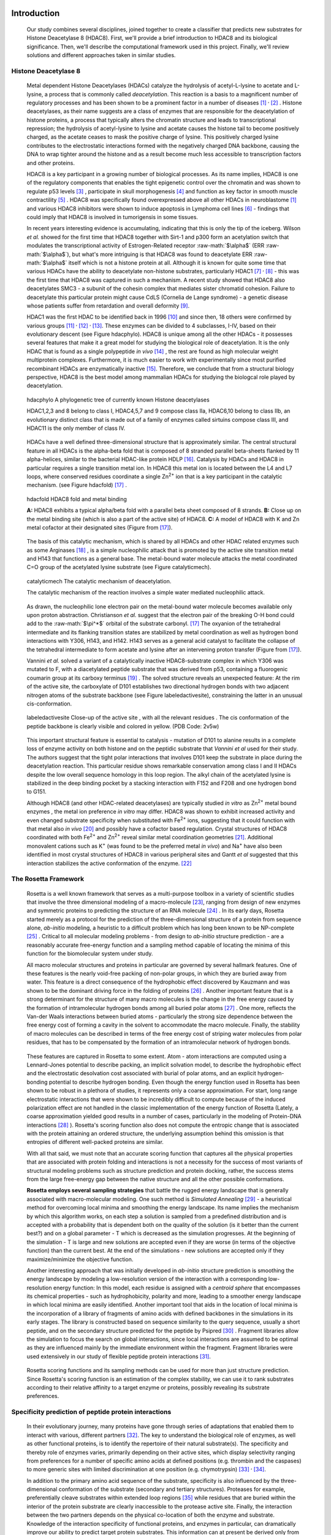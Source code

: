 .. role:: ref

.. role:: label

.. raw::  latex

	\newcommand*{\docutilsroleref}{\ref}
	\newcommand*{\docutilsrolelabel}{\label}
	\newcommand*{\docutilsrolecaption}{\caption}

.. role:: raw-math(raw)
    :format: latex html

.. (DONE) ORA: general comment: references need to be fixed: why do they not start with number 1? Please add "," between them as the numbers come out as one long number.%
	
Introduction
=============

	Our study combines several disciplines, joined together to create a classifier that predicts new substrates for Histone Deacetylase 8 (HDAC8). First, we'll provide a brief introduction to HDAC8 and its biological significance. Then, we'll describe the computational framework used in this project. Finally, we'll review solutions and different approaches taken in similar studies.
	
Histone Deacetylase 8
----------------------
	
	Metal dependent Histone Deacetylases (HDACs) catalyze the hydrolysis of acetyl-L-lysine to acetate and L-lysine, a process that is commonly called *deacetylation*. This reaction is a basis to a magnificent number of regulatory processes and has been shown to be a prominent factor in a number of diseases [1]_ :sup:`,` [2]_ . Histone deacetylases, as their name suggests are a class of enzymes that are responsible for the deacetylation of histone proteins, a process that typically alters the chromatin structure and leads to transcriptional repression; the hydrolysis of acetyl-lysine to lysine and acetate causes the histone tail to become positively charged, as the acetate ceases to mask the positive charge of lysine. This positively charged lysine contributes to the electrostatic interactions formed with the negatively charged DNA backbone, causing the DNA to wrap tighter around the histone and as a result become much less accessible to transcription factors and other proteins.
	
	HDAC8 is a key participant in a growing number of biological processes. As its name implies, HDAC8 is one of the regulatory components that enables the tight epigenetic control over the chromatin and was shown to regulate p53 levels [3]_ , participate in skull morphogenesis [4]_ and function as key factor in smooth muscle contractility [5]_ . HDAC8 was specifically found overexpressed above all other HDACs in neuroblastome [1]_  and various HDAC8 inhibitors were shown to induce apoptosis in Lymphoma cell lines [6]_ - findings that could imply that HDAC8 is involved in tumorigensis in some tissues.
	
	In recent years interesting evidence is accumulating, indicating that this is only the tip of the iceberg. Wilson *et al.* showed for the first time that HDAC8 together with Sirt-1 and p300 form an acetylation switch that modulates the transcriptional activity of Estrogen-Related receptor :raw-math:`$\alpha$` (ERR :raw-math:`$\alpha$`), but what's more intriguing is that HDAC8 was found to deacetylate ERR :raw-math:`$\alpha$` itself which is not a histone protein at all. Although it is known for quite some time that various HDACs have the ability to deacetylate non-histone substrates, particularly HDAC1 [7]_ :sup:`,` [8]_ - this was the first time that HDAC8 was captured in such a mechanism. A recent study showed that HDAC8 also deacetylates SMC3 - a subunit of the cohesin complex that mediates sister chromatid cohesion. Failure to deacetylate this particular protein might cause CdLS (Cornelia de Lange syndrome) - a genetic disease whose patients suffer from retardation and overall deformity [9]_.
	
	HDAC1 was the first HDAC to be identified back in 1996 [10]_ and since then, 18 others were confirmed by various groups [11]_ :sup:`,` [12]_ :sup:`,` [13]_. These enzymes can be divided to 4 subclasses, I-IV, based on their evolutionary descent (see Figure :ref:`hdacphylo`). HDAC8 is unique among all the other HDACs - it possesses several features that make it a great model for studying the biological role of deacetylation. It is the only HDAC that is found as a single polypeptide *in vivo* [14]_ , the rest are found as high molecular weight multiprotein complexes. Furthermore, it is much easier to work with experimentally since most purified recombinant HDACs are enzymatically inactive [15]_. Therefore, we conclude that from a structural biology perspective, HDAC8 is the best model among mammalian HDACs for studying the biologcal role played by deacetylation.

.. figure:: images/hdac_phylo.png
	:scale: 35%

	:label:`hdacphylo` A phylogenetic tree of currently known Histone deacetylases
	
	HDAC1,2,3 and 8 belong to class I, HDAC4,5,7 and 9 compose class IIa, HDAC6,10 belong to class IIb, an evolutionary distinct class that is made out of a family of enzymes called sirtuins compose class III, and HDAC11 is the only member of class IV.

..

	 HDACs have a well defined three-dimensional structure that is approximately similar. The central structural feature in all HDACs is the alpha-beta fold that is composed of 8 stranded parallel beta-sheets flanked by 11 alpha-helices, similar to the bacterial HDAC-like protein HDLP [16]_. Catalysis by HDACs and HDAC8 in particular requires a single transition metal ion. In HDAC8 this metal ion is located between the L4 and L7 loops, where conserved residues coordinate a single Zn\ :sup:`2+` ion that is a key participant in the catalytic mechanism. (see Figure :ref:`hdacfold`) [17]_ .
	 
.. figure:: images/hdac_fold.png
	:scale: 50%

	:label:`hdacfold` HDAC8 fold and metal binding
	
	**A:** HDAC8 exhibits a typical alpha/beta fold with a parallel beta sheet composed of 8 strands. **B:** Close up on the metal binding site (which is also a part of the active site) of HDAC8. **C:** A model of HDAC8 with K and Zn metal cofactor at their designated sites (Figure from [17]_). 

.. 

	  The basis of this catalytic mechanism, which is shared by all HDACs and other HDAC related enzymes such as some Arginases [18]_ , is a simple nucleophilic attack that is promoted by the active site transition metal and H143 that functions as a general base. The metal-bound water molecule attacks the metal coordinated C=O group of the acetylated lysine substrate (see Figure :ref:`catalyticmech`).

.. figure:: images/catalytic_mechanism.png
	:scale: 40%

	:label:`catalyticmech` The catalytic mechanism of deacetylation.

	The catalytic mechanism of the reaction involves a simple water mediated nucleophilic attack. 
..

	As drawn, the nucleophilic lone electron pair on the metal-bound water molecule becomes available only upon proton abstraction. Christianson *et al.* suggest that the electron pair of the breaking O-H bond could add to the :raw-math:`$\pi^*$` orbital of the substrate carbonyl. [17]_ The oxyanion of the tetrahedral intermediate and its flanking transition states are stabilized by metal coordination as well as hydrogen bond interactions with Y306, H143, and H142. H143 serves as a general acid catalyst to facilitate the collapse of the tetrahedral intermediate to form acetate and lysine after an intervening proton transfer (Figure from [17]_).
	


	Vannini *et al.* solved a variant of a catalytically inactive HDAC8-substrate complex in which Y306 was mutated to F, with a diacetylated peptide substrate that was derived from p53, containing a fluorogenic coumarin group at its carboxy terminus [19]_ . The solved structure reveals an unexpected feature: At the rim of the active site, the carboxylate of D101 establishes two directional hydrogen bonds with two adjacent nitrogen atoms of the substrate backbone (see Figure :ref:`labeledactivesite`), constraining the latter in an unusual cis-conformation. 


.. figure:: images/active_site_labeled.png
	:scale: 25%

	:label:`labeledactivesite` Close-up of the active site , with all the relevant residues . The cis conformation of the peptide backbone is clearly visible and colored in yellow. (PDB Code: 2v5w)
	
..
	
	This important structural feature is essential to catalysis - mutation of D101 to alanine results in a complete loss of enzyme activity on both histone and on the peptidic substrate that  *Vannini et al* used for their study. The authors suggest that the tight polar interactions that involves D101 keep the substrate in place during the deacetylation reaction. This particular residue shows remarkable conservation among class I and II HDACs despite the low overall sequence homology in this loop region. The alkyl chain of the acetylated lysine is  stabilized in the deep binding pocket by a stacking interaction with F152 and F208 and one hydrogen bond to G151.

	Although HDAC8 (and other HDAC-related deacetylases) are typically studied *in vitro* as Zn\ :sup:`2+` metal bound enzymes , the metal ion preference *in vitro* may differ. HDAC8 was shown to exhibit increased activity and even changed substrate specificity when substituted with Fe\ :sup:`2+` ions, suggesting that it could function with that metal also *in vivo* [20]_ and possibly have a cofactor based regulation. Crystal structures of HDAC8 coordinated with both Fe\ :sup:`2+` and Zn\ :sup:`2+` reveal similar metal coordination geometries [21]_. Additional monovalent cations such as K\ :sup:`+`  (was found to be the preferred metal *in vivo*) and Na\ :sup:`+` have also been identified in most crystal structures of HDAC8 in various peripheral sites and Gantt *et al* suggested that this interaction stabilizes the active conformation of the enzyme. [22]_ 

.. (DONE) ORA: FYI: the next paragraph did not appear in the pdf file.
	
	This study elaborates a high-throughput method for the discovery of novel non-histone substrates of zinc bound HDAC8 by applying various structural modeling techniques to the HDAC8-substrate complex. The structural approach we take in our study enables us not only to predict novel substrates but also to pinpoint the exact location of the interaction. We implemented our method within the Rosetta macromolecular modeling framework , that has a collection of generic modeling algorithms already built in. Using that pipeline we show that HDAC8 has a potential to deacetylate many other non-histone proteins and in particular, our results suggest that CdLS may be caused in various occasions by failure to deacetylate SMC1 - a component of the cohesin complex that in contrast to SMC3, has not been previously reported to be a target of HDAC8. Our analysis has also possibly identified a novel HDAC8 substrate- KAT6A which is a lysine acetylase. Both our protocol and preliminary experimental tests identified it as a top target for HDAC8.
	
	

.. (DONE) ORA: here you need also to add that you identified a new substrate, KAT6A. Including the part about screening phosphosite adds substantially to the thesis %
	
The Rosetta Framework
----------------------
	
	Rosetta is a well known framework that serves as a multi-purpose toolbox in a variety of scientific studies that involve the three dimensional modeling of a macro-molecule [23]_, ranging from design of new enzymes and symmetric proteins to predicting the structure of an RNA molecule [24]_ . In its early days, Rosetta started merely as a protocol for the prediction of the three-dimensional structure of a protein from sequence alone, *ab-initio* modeling, a heuristic to a difficult problem which has long been known to be NP-complete [25]_ . Critical to all molecular modeling problems - from design to *ab-initio* structure prediction - are a reasonably accurate free-energy function and a sampling method capable of locating the minima of this function for the biomolecular system under study. 
	
	All macro molecular structures and proteins in particular are governed by several hallmark features. One of these features is the nearly void-free packing of non-polar groups, in which they are buried away from water. This feature is a direct consequence of the hydrophobic effect discovered by Kauzmann and was shown to be the dominant driving force in the folding of proteins [26]_ .  Another important feature that is a strong determinant for the structure of many macro molecules is the change in the free energy caused by the formation of intramolecular hydrogen bonds among all buried polar atoms [27]_ . One more, reflects the Van-der Waals interactions between buried atoms - particularly the strong size dependence between the free energy cost of forming a cavity in the solvent to accommodate the macro molecule. Finally, the stability of macro molecules can be described in terms of the free energy cost of striping water molecules from polar residues, that has to be compensated by the formation of an intramolecular network of hydrogen bonds. 
	
.. (DONE) ORA: the whole paragraph above is confusing and needs to be rewritten more precisely. If I understand correctly, you want the paragraph above to be a description of what forces govern protein folding (and binding??), and the paragraph below then to be a description of how rosetta describes these forces, right? So first, remove Rosetta from the above paragraph.Then, be clearer about what is important for folding, and what is related to what: it seems that the different sentences describe related (or the same??) terms. As an example,  the sentence "This feature is a direct consequence of the hydrophobic effect discovered by Kauzmann and was shown to be the dominant driving force in the folding of proteins [26]_ " makes one think that the hbonds among buried polar atoms is == hydrophobic effect. This is definitely not what you want to say. In short, this paragraph needs to be much clearer. If you want we can talk about this and I can help.

.. LIOR: Fixed the above paragrah, hope its better...
..


	These features are captured in Rosetta to some extent. Atom - atom interactions are computed using a Lennard-Jones potential to describe packing, an implicit solvation model, to describe the hydrophobic effect and the electrostatic desolvation cost associated with burial of polar atoms, and an explicit hydrogen-bonding potential to describe hydrogen bonding. Even though the energy function used in Rosetta has been shown to be robust in a plethora of studies, it represents only a coarse approximation. For start, long range electrostatic interactions that were shown to be incredibly difficult to compute because of the induced polarization effect are not handled in the classic implementation of the energy function of Rosetta (Lately, a coarse approximation yielded good results in a number of cases, particularly in the modeling of Protein-DNA interactions [28]_ ). Rosetta's scoring function also does not compute the entropic change that is associated with the protein attaining an ordered structure, the underlying assumption behind this omission is that entropies of different well-packed proteins are similar.
	
	With all that said, we must note that an accurate scoring function that captures all the physical properties that are associated with protein folding and interactions is not a necessity for the success of most variants of structural modeling problems such as structure prediction and protein docking, rather, the success stems from the large free-energy gap between the native structure and all the other possible conformations. 
	
	**Rosetta employs several sampling strategies** that battle the rugged energy landscape that is generally associated with macro-molecular modeling. One such method is *Simulated Annealing* [29]_ - a heuristical method for overcoming local minima and smoothing the energy landscape. Its name implies the mechanism by which this algorithm works, on each step a solution is sampled from a predefined distribution and is accepted with a probability that is dependent both on the quality of the solution (is it better than the current best?) and on a global parameter - T which is decreased as the simulation progresses. At the beginning of the simulation - T is large and new solutions are accepted even if they are worse (in terms of the objective function) than the current best. At the end of the simulations - new solutions are accepted only if they maximize/minimize the objective function. 
	
	Another interesting approach that was initially developed in *ab-initio* structure prediction is smoothing the energy landscape by modeling a low-resolution version of the interaction with a corresponding low-resolution energy function: In this model, each residue is assigned with a *centroid sphere* that encompasses its chemical properties - such as hydrophobicity, polarity and more, leading to a smoother energy landscape in which local minima are easily identified. Another important tool that aids in the location of local minima is the incorporation of a library of fragments of amino acids with defined backbones in the simulations in its early stages. The library is constructed based on sequence similarity to the query sequence, usually a short peptide, and on the secondary structure predicted for the peptide by Psipred [30]_ . Fragment libraries allow the simulation to focus the search on global interactions, since local interactions are assumed to be optimal as they are influenced mainly by the immediate environment within the fragment. Fragment libraries were used extensively in our study of flexible peptide protein interactions [31]_. 
	
..

	Rosetta scoring functions and its sampling methods can be used for more than just structure prediction. Since Rosetta's scoring function is an estimation of the complex stability, we can use it to rank substrates according to their relative affinity to a target enzyme or proteins, possibly revealing its substrate preferences. 
	
Specificity prediction of peptide protein interactions
-------------------------------------------------------

	In their evolutionary journey, many proteins have gone through series of adaptations that enabled them to interact with various, different partners [32]_. The key to understand the biological role of enzymes, as well as other functional proteins, is to identify the repertoire of their natural substrate(s). The specificity and thereby role of enzymes varies, primarily depending on their active sites, which display selectivity ranging from preferences for a number of specific amino acids at defined positions (e.g. thrombin and the caspases) to more generic sites with limited discrimination at one position (e.g. chymotrypsin) [33]_ :sup:`,` [34]_.
	
	In addition to the primary amino acid sequence of the substrate, specificity is also influenced by the three-dimensional conformation of the substrate (secondary and tertiary structures). Proteases for example, preferentially cleave substrates within extended loop regions [35]_ while residues that are buried within the interior of the protein substrate are clearly inaccessible to the protease active site. Finally, the interaction between the two partners depends on the physical co-location of both the enzyme and substrate. Knowledge of the interaction specificity of functional proteins, and enzymes in particular, can dramatically improve our ability to predict target protein substrates. This information can at present be derived only from experimental approaches such as phage display [36]_ :sup:`,` [37]_ and peptide libraries [38]_ that yield high degree of confidence. However, these methods are expensive and demand an extensive period of preparation and application. Computational substrate prediction, although less robust and accurate, is much simpler and cheaper to run.

	Substrate specificity studies encompass a wide range of biological systems. One of the most studied is the interaction between MHC and peptides, as these proteins are involved heavily in various malignant and infectious diseases [39]_. *Dönnes et al.* developed SVMHC - an SVM based approach for the prediction of peptide binding to MHC class I proteins [40]_ . A similar method that involves support vector machine regression (SVR) models was developed by Wen Liu *et al* [41]_.  Schueler-Furman & Margalit *et al* developed a pipeline in which the peptide structure in the MHC groove was used as a template upon which peptide candidates were threaded, and their compatibility to bind was evaluated by statistical pairwise potentials [42]_ . 

.. (DONE) ORA: add citation %

	Except for the latter, these methods have the advantage of being fast and sometimes extremely accurate; however, they typically require large amounts of experimental training data, and thus may fail for systems that have not been well-characterized experimentally. Our method is not dependent on this large array of data, except for binding affinity or catalysis rates of a small number of substrates.

.. (DONE) ORA: note that I made some changes above. 

..

	The HIV protease was surveyed extensively for substrate specificity by a number of structure based computational methods. The vastly available experimental data related to this protein aided in the calibration of substrate detection approaches. Many such methods were demonstrated to be applicable in other systems. Kurt *et al.* used a coarse grained sequence threading approach with an empirical potential function to successfully discriminate binders from nonbinders in a small set of 16 peptides derived from suspected partners of HIV-1 protease. Chaudhury *et al.* developed a flexible peptide modeling protocol within RosettaDock [43]_ :sup:`,` [44]_  that predicted the structures for a large, diverse set of cleavable and noncleavable peptides by calculating an approximate free energy of the resulting complex, and showed that their protocol grants favorable energies to cleavable peptides over noncleavable peptides [45]_.
	
	King *et al.* developed an impressive flexible structure-based algorithm for characterization of a protein substrate preference, called *pepsec* within the Rosetta framework [46]_ . Their algorithm requires as input an approximate location for a key "anchor" residue of the peptide and the remainder of the peptide is assembled from fragments as in *de novo* structure prediction and refined with simultaneous sequence optimization. Backbone flexibility of the protein can be incorporated implicitly by docking into a structural ensemble for the protein partner. While this protocol was demonstrated to work very well on a variety of cases, it doesn't incorporate experimental data in a form of already-known activity of different substrates - as it is intended for *de-novo* specificity prediction.
	
	In our group, a general pipeline for the prediction of binding specificity of flexible peptides to protein receptors has previously been developed. In this pipeline, termed FlexPepBind, the structure of a collection of peptides  with variable sequences and experimental activity is modeled bound to a target receptor using a high resolution peptide docking protocol - FlexPepDock [47]_ . Subsequently, the energy estimation given by this protocol to each of the peptide - receptor complex structures is used to determine their relative binding affinities and subsequently train a classifier that is able to distinguish binders from non-binders. 
	
	This protocol has proven itself in 2 distinct biological systems - the interaction between Bcl2-like proteins and BH3 domains [48]_ which is a key feature in the regulation of apoptosis, and  the farnesyltransferase (FTase) enzyme [49]_ that catalyzes the attachment of a farnesyl group to a protein via a thioether bond to a cysteine located near the carboxy terminus of the protein [50]_ :sup:`,` [51]_ . In the Bcl-2 study, structural models of the interaction between a collection of helical BH3 domains and some proteins from the Bcl-2 family were created, and used to successfully recapitulate a significant part of their specificity profile, as well as to unravel novel interactions [48]_ .
	
	Unlike Bcl2-BH3, FTase is a catalytic protein that interacts primarily with *substrates*. Since FlexPepBind only models the interface between a peptide and a receptor, *London et al* assumed that binding equals catalysis and showed that this assumption is indeed valid for the vast majority of cases. 
	
	This study presents an adaptation of the FlexPepBind protocol to the intriguing enzyme HDAC8 to determine its binding specificity and potentially find novel substrates. In our study we assume that peptides that bind the enzyme in the active site, also go through catalysis. This assumption was validated in our earlier studies in Bcl and FTase. The pipeline can be summarized as follows; First, we calibrate and test our protocol for the binding of peptides that were tested by experiment for their ability to undergo deacetylation by our collaborators in the group of Carol Fierke at the University of Michigan. Then, we derive a classifier and show that it indeed is able to differentiate between experimentally validated low and high activity peptides substrates. Last, we try to find novel substrates among a large database of lysine acetylated peptides in proteins compiled from the Phosphosite database of post translational modifications (PTM) [52]_ .
	
Methods
========

Overview
---------
	
	We adapted FlexPepBind to predict the substrate specificity of Histone Deacetylase 8. First, we prepared a coarse starting complex of the enzyme and an array of peptides that were experimentally tested for catalytic activity. Then, we calibrated our protocol on a small subset of that experimentally verified dataset and obtained an initial coarse set of parameters - such as perturbation size of backbone movement and weight of different terms in the scoring function. This coarse set of parameters was refined by applying the pipeline on the whole training set. The performance of each set of parameters was evaluated by two statistical tests: The difference between active and non-active substrates was evaluated by a Kolmogorov-Smirnov two sample test, and in the case of the whole training set the correlation between predicted binding values and substrate activity was assessed also by Spearman non-parametric correlation, as well as ROC plots.

Flexible peptide - protein interactions with FlexPepDock
---------------------------------------------------------
	
	We use the previously described FlexPepBind protocol in our substrate specificity prediction of Histone Deacetylase 8. One of the most important building blocks of this protocol is a high resolution flexible peptide - protein docking protocol, FlexPepDock [47]_ . This protocol was shown to robustly refine coarse models of peptide–protein complexes into high resolution models and was later extended to model *ab-initio* peptide - protein complexes in which only the binding site and the sequence of the peptide is known [31]_. The general problem of modeling peptide - receptor interactions can roughly be divided to these subsections; 
	
	1) Model the receptor structure
	2) Predict potential binding sites on the receptor structure
	3) Model the peptide backbone on the binding site
	4) Refine the complex to higher resolution
	
	In most cases including the one we describe in this study, the last step is sufficient - several variants of receptor structures or even closely related homologs can be obtained from the PDB database, accompanied with proteins or peptides that are already located at the binding site and provide an approximate starting structure for the refinement process [53]_ :sup:`,` [54]_. The FlexPepDock protocol is outlined in Figure :ref:`fpdock` .

.. figure:: images/fpdock.png
	:scale: 35%

	:label:`fpdock` an outline of the FlexPepDock protocol 
	

	(Figure from [47]_).
	
..
	
.. ORA: the sentence "Figure taken from." belongs to the figure legend I moved it to there. %
.. LIOR: Unfortunatly, putting references in legends creates a stupid compilation error. I broke my head over it for quite some time.



	The first step of each FlexPepDock simulation is the prepacking of the input structure to provide better packing and remove internal clashes. Side chain conformations are optimized by determining the best rotamer combination for both the protein and the peptide separately [47]_ . This starting structure is then used as input to the FlexPepDock optimization protocol. The optimization is performed in 10 cycles. In the first cycle, the weight of the repulsive van der Waals term is reduced to 2% of its normal magnitude, and the attractive van der Waals term is increased by 225%. This allows significant perturbations within the binding pocket, while preventing the peptide and protein to separate during energy minimization. During refinement, the repulsive and attractive terms are gradually ramped back towards their original values (so that in the last cycle the energy function corresponds to the standard Rosetta score). Within each cycle, first the rigid body orientation between the protein and the peptide, then the peptide backbone is optimized in two sets of inner cycles. In 8 such inner cycles, low-energy conformations are searched using a Monte Carlo search with energy minimization [43]_ . In the first 8 cycles, a rigid body perturbation that is sampled from a gaussian distribution is applied and followed by sidechain repacking of interface residues and minimization (The default implementation of the minimization algorithm is DFP [55]_ ). The Metropolis criterion is then applied right after the energy minimization step to accept or reject the new conformation.


Preparation of starting structure
---------------------------------

	For each of the peptide sequences, a coarse model of the complex was generated, based on the selected template. This starting model served as input to the FlexPepDock protocol. We tested 2 approaches to create the starting complex: One involved threading the peptide sequence on the backbone configuration taken from solved structures. The second approach included superimposing only the acetylated Lysine onto a position taken from the crystal structure, and then extending the peptide to a complete linear polypeptide (all phi angles were set to -135.0 degrees, all psi angles to +135.0 degrees). 

.. (DONE) ORA: Just a comment - not for the thesis: the hbond distances between D101 and the N backbone atoms is pretty large. maybe the constraint should be in the form of "at least"? Also, you might mention that the distance constraint on H142 reflects a water-mediated interaction.
..


Calibration of the protocol
------------------------------
	
	*London et al* [49]_ developed a general framework for the prediction of binding specificity of flexible peptides to protein receptors. In general, the scheme of this framework follows a pipeline in which a collection of peptides with known activity or binding affinity are modeled in complex with the receptor using a high resolution peptide docking protocol [47]_, then the energy estimations (termed *score*) for the modeled complexes are used to determine the relative binding affinity of each peptide to the receptor. In case the receptor is actually an enzyme that catalyzes a chemical reaction, we assume that binding = catalysis. Although this assumption isn't true in a lot of cases. In our case, since we constrain the substrates in our pipeline to a very close conformation to that of the genuine substrates, we are able to discard a lot of peptides that are far from being able to attain these conformations. And so, our assumption in other words is that peptides that score high in complex with the receptor in a conformation that resembles the one of the actual substrate, are unlikely to go through catalysis.


	Our group has previously developed a general framework for the prediction of binding specificity of flexible peptides to protein receptors [49]_. In general, the scheme of this framework follows a pipeline in which a collection of peptides with known activity or binding affinity are modeled in complex with the receptor using the FlexPepDock protocol (see above and [47]_), then the energy estimations (termed *score*) for the modeled complexes are used to determine the relative binding affinity of each peptide to the receptor. In case the receptor is actually an enzyme that catalyzes a chemical reaction, we assume that binding = catalysis, an assumption that was demonstrated to be valid in a wide range of cases [48]_.

	Previous studies have shown that a calibration process of a FlexPepBind protocol results in a more accurate predictor than a predictor that uses a default set of parameters [48]_ . The calibration process usually involves the selection of a template, adapting the scoring function, and finding the right amount of sampling needed to achieve specificity - sensitivity balance.

Sampling
..........
	
	The term *Sampling* in the context of FlexPepDock takes 2 different meanings. Since the entire Rosetta framework is based on non-deterministic simulation pathways, the resulting output is different from one simulation to the next and in order to capture the conformation of a complex, several simulation runs should be made to increase the probability of locating the global minimal energy conformation. This number should be carefully calibrated, since the likelihood of finding false positive conformations rises with the number of simulations. The other meaning of *sampling* in the context of FlexPepDock is the perturbation size of small/shear moves of the peptide backbone applied during a single run. A large perturbation size increases the sampling space, causing the peptide to explore more conformations.
	
	Calibrating the amount of sampling of our FlexPepBind protocol in the context of number of simulations requires us to find the trade-off between computation time (each simulation run is computationally intensive), the number of near-native output structures and the number of structurally different yet low scoring decoys that are located in local minima (false positives). In the perturbation size, the trade-off is similar: here the increment is done to the space of possible conformations and not to the number of samples. If the peptide native structure is relatively different from the starting structure of the simulation (in terms of phi/psi angles) then larger perturbations are needed in order to find it. Increasing the perturbation size however, can pose a problem as it also decreases the probability we'll be able to find the native structure. 


One approach that could narrow our search space and direct the algorithm towards the correct conformation, is threading a target sequence onto an existing backbone conformation.

.. figure:: images/2v5w_complex.png
	:scale: 25 %

	:label:`2v5wcomplex` The interface between the peptide substrate that was crystallized with *2v5w*. 
	
	Although the substrate peptide was located in the dimerization region of the two protein, its backbone was a good starting point that generated the most accurate predictor.


Template selection
...................

	As we have previously discussed, our protocol models the interaction between a peptide and its corresponding receptor. FlexPepDock takes as input a three dimensional structure of the receptor and a low resolution approximation of the peptide. In our case, the receptor is HDAC8. Its three dimensional structure was solved on numerous occasions and under different conditions in the last few years. In this study we tested multiple structures as templates for the FlexPepBind protocol. These are summarized in Table 1 below.

.. table:: Structures of HDAC8 that were tested as templates

	==========	=============================================================================================
	PDB ID		Description
	----------	---------------------------------------------------------------------------------------------
	2v5w [19]_	HDAC8 in complex with a p53-derived diacetylated peptide 
			with a Y306F catalysis abolishing mutation
	3f07 [56]_	HDAC8 complexed with APHA (aroyl pyrrolyl hydroxamate)
	1t67 [57]_	HDAC8 complexed with hydroxamate inhibitor (MS-344); 
			residues 62-68 were discarded from the model
	==========	=============================================================================================
..


	Choosing the right template is a formidable challenge. Most of the structures were solved with small molecule based inhibitors. These small molecules could induce a different *bound* structure than the actual real substrates. Others were solved with mutations that abolished catalysis and/or binding. In our simulations we focused either on variants that have catalysis abolishing mutations (but not binding) or variants that don't have mutations that affect binding or catalysis.

	Most importantly, most structures were solved as dimers that interacted with their highly flexible regions (even though the biological active form is a monomer [19]_), creating crystal contacts in the interface. These structures could potentially have slightly different backbone structures in the peptide binding region, a thing that could affect the identity of the residues that interact with these regions at the interface.

	In order to select a template, we applied a short FlexPepDock run on each of the above receptors, complexed with the top and bottom 5 binders and used Kolmogorov - Smirnov statistical fitness test to determine the correlation between our predicted binding values and the experimental activity values of different peptide substrates. 
	
	We note that *London et al.* merely used a short minimization to the template structure to select a proper template in the case of Bcl2 and FTase [49]_ :sup:`,` [48]_. In our case however, the highly flexible interface of HDAC8 indicated that a more extensive approach is needed. This short pipeline suggested that 2v5w is the best candidate for the structural template: this structure was solved together with an actual peptide, not along with a small molecule or in its free form - a fact which probably contributed to its better performance as a structural template (see `Summary of calibration runs`_ in the Results section).

	In comparison, the 3f07 structure contains 3 monomers, 2 of which interact with their flexible interfaces. The ligand that interacts with the receptor is a small molecule called APHA (aroyl pyrrolyl hydroxamate) that functions as an inhibitor. Even though 1t67 was solved as a monomer, the biologically active form, some of its residues were discarded from the model and it too, was solved with an hydroxamate inhibitor.
	
.. figure:: images/interface_allReceptors.png
	:scale: 50 %

	:label:`interreceptor` An alignment of the structures from Table 1 along with their substrates or inhibitors, demonstrating the conformational flexibility of the interface of HDAC8.


Scoring function
.................

	The FlexPepDock simulations were performed using both the standard Rosetta scoring schema (*score12*) and a slightly modified *score12* that includes several minor adjustments that were shown to improve [*]_ the resulting classifier in *London et al* study of the Bcl-2 - BH3 specificity [48]_ . In our calibration process we validated some of these parameters, verifying that they indeed introduce an improvement to the resulting predictor. These changes included:
	
	#) Incorporation of a weak, short, electrostatic energy term (*hack_elec*)
	#) Decreasing the weight of backbone-backbone hydrogen bonds close in primary sequence by half. (*hbond_sr_bb*)
	#) A score term that ranks the likelihood of particular amino acid at given phi-psi was decreased by half (*p_aa_pp*). 
	
..
	
	The most critical change was the introduction of a weak, short range Coulombic electrostatic energy term (hack_elec). In this term, a simple, linearly increasing distance-dependent dielectric was used to model solvent screening effects, with all interactions truncated at 5.5 Å, thereby preserving the short-ranged nature of the all-atom potential. *Bradley et al* demonstrated that the incorporation of the explicit electrostatics term in addition to Rosetta's orientation-dependent hydrogen bonding potential [58]_ helped to prevent unfavorable short-range electrostatic interactions, modulated the interaction strength of charged and polar hydrogen bonds and generally, improved the performance of their DNA-protein interaction specificity predictions [28]_.
	For term no. 2, it is hypothesized that relaxing it allows a greater degree of flexibility in backbone configurations. Since our system exhibits a large degree of flexibility in both the peptide and the receptor structure, we found it suitable for inclusion in the scoring function based on our previous experience.
	The third term reduces the penalty for some amino acids in more rare phi-psi conformations. Again, allowing more backbone flexibility. 

.. (DONE) ORA: how does the change of the other two parameters affect prediction, and why? 
.. (DONE) ORA: haven't looked at this comment yet.
.. LIOR: I haven't tested to change each one in turn. there were too many options for changes and I had to use some intuition regarding what feature is important for change and what is not. Perhaps I wasn't right for not testing it, but I think the effect of changing these is very minimal - they come into play only on design protocol from what I know.

.. (DONE) ORA: Also, you did not mention the change in the LK parameters.
.. LIOR: I remember we checked this issue thoroughly and got to a conclusion that I didn't modify the LK parameters eventually although I thought I did. I thought that this change above is the LK change an after you showed me the exact file in the database that I should have changed , we realized it ... 
.. (DONE) ORA: I think the sentence "The second term was used previously in our previous study of the Bcl system" is misleading. I would rather write that all three changes were found together to work well for Bcl. Then you can write in a note that you did not change the LK parameters as was done in BCl. This way you will be precise and allow people that read the thesis to understand what is similar and different from previous work. 
.. LIOR: Added remark, hope its fine now.

.. [*] The simulations in the Bcl-2 study included in addition a modification to the Lazaridis Karplus solvation term. This change that wasn't incorporated to our scheme due to a technical mistake that was discovered in a very late phase of the research. Therefore, the improvement in performance was due to the above 3 changes and the modification of the Lazaridis - Karplus solvation term.

	We've seen in several studies conducted in our lab that a slight *post-simulation* change to the scoring function might be beneficial in determining the relative binding affinity of the peptide to the receptor. In other words, the scoring function that is used for the modeling process might be slightly different than the scoring function used to evaluate the modeled complexes after the simulation has been completed. These changes are:

	#) **Peptide score** - includes just the part of the internal energy of the peptide and the interface.
	#) **Interface score** - includes just the sum of interactions across the interface.
	#) **Reweighted score** - the sum of peptide score, interface score and total score. This upweights the contribution of the interface energy and the peptide energy.

Rigid body movements
.....................
	
	FlexPepDock applies rigid body movements to the peptide relative to the receptor. The transformations that define these movements are calculated using an axis and the point of center of mass of the peptide. By default, the axis that define the rigid body transformations, equals to the vector that connects the peptide CA atom closest to the center of mass of the peptide, to the closest CA atom in the receptor. Since the interaction between HDAC8 and its acetylated peptidic substrate involves a deep pocket in which the acetylated Lysine lies, we tested several alternative axes (described in Figure :ref:`mc` ).

.. figure:: images/anchor_arrows.png
	:scale: 30 %
	
	:label:`mc` Axes used to define rigid body movements. We tested several different axes: K3-M260 (K - the peptide acetylated lysine) defines an axis along the extended Kac side chain, while X4-G289 (X - variable position) defines an axis along the extended peptide backbone and was chosen by default by the protocol. As was mentioned above, the axis is created by taking the vector that connects the CA atoms of the two residues.


Constraints
............
.. (DONE) ORA: why not move this whole paragraph up to before prepacking? Then you won't run into the problems of duplicating and therefore confusing the reader? %
.. LIOR: I merged the two together, not after prepacking though, I think its more suitable to have it here. Hopefully, its ok
..
	
	The *no free lunch* theorem suggests that all search algorithms have the same average performance over all problems [59]_, and thus implies that to gain in performance on a certain application one must use a specialized algorithm that includes some prior knowledge about that problem. In previous studies we found that incorporating key interactions between the peptide and the receptor as constraints in FlexPepDock's search algorithm greatly improves the performance of the resulting predictor  [48]_ :sup:`,` [49]_. 
	
	HDAC8 has the ability to catalyze a deacetylation reaction with several different substrates [20]_ . We believe that its ability to maintain such a diverse specificity profile stems from the fact that its binding motif is encoded in the structure of its substrates. To this date (10/2012) there is only one solved complex containing a peptidic substrate bound to HDAC8 (PDB *2v5w*), so finding a structural motif from solved complexes in our case was somewhat a challenge. 
	Nevertheless, we were able to pinpoint the interaction between D101 in the receptor and the backbone N atoms in the acetylated Lysine and the adjacent position in the peptide as critically important: The mutation D101A resulted in a complete loss of enzyme activity on the peptidic substrate and also on purified histones [19]_. Additional constraints were derived from the interaction between the acetyl group of the Lysine and the Zn binding site in the catalytic site (including the Zn binding residues D178,H180, and D267, as well as the two additional Histidines connected through a water molecule, H142 & H143). Specifically, X Y and Z were included (highlighted in Figure "keyint"), in the purpose of fixating the acetylated Lysine in the active site. 
	
.. (DONE) ORA:  this is confusing: you had a paragraph on constraints above, now you mention it again. Please move to one place%
.. LIOR: The previous paragraph is more about a theoretical background about constraints... Here I show how we use it in practice. If you think it should all be squeezed to one section, let me know...
.. (DONE) ORA: I think it needs to be together, or better organized. Right now you have Table 1 & 4 that are exactly the same…. Also, I don't see how Table 3 is practice rather than theoretical background… %
..

	
	Once a structural motif is determined and constraints are introduced, the scoring function should be modified to favor conformations that include that particular structural motif. This step subsequently directs the search algorithm to sample structures that satisfy this collection of constraints. The most common types of constraints that are available in Rosetta are summarized below:
	
.. table:: Types of constraint functions in Rosetta

	=================	==========	=======================================
	Type of function	Parameters			Formula
	-----------------	----------	---------------------------------------
	Harmonic		x0, sd		.. image:: images/harmonic.png
							:scale: 50%
	Circular Harmonic	x0, sd		.. image:: images/circular_harmonic.png
							:scale: 50%
	Gaussian		mean,sd		.. image:: images/gaussian.png
							:scale: 50%
	=================	==========	=======================================

..

	Since we didn't want to allow much flexibility in those particular interactions we thought as important to binding, we used the harmonic function as our constraint, testing several standard deviations in our calibrations (a standard deviation of 0.2 that was proven to work on previous studies of FlexPepBind mentioned earlier in this text) The first 4 constraints (see table below) are meant to hold the acetylated lysine in place and prevent it from moving too much in the active site. The last 2 constraints are meant to conserve the important interaction between Asp101 and the backbone of the peptide, as was described by Vannini et al in [19]_.
	
	
.. LIOR: This table appears twice. (Also in the constraints section in the preparation of starting structure section ...
.. (DONE) ORA: as I said above, this just indicates that this part is not organized well, I suggest to move it to before prepacking. %
..

.. figure:: images/constraints_extended.png
	:scale: 20%

	:label:`keyint` The key interactions from which the constraints were derived (outlined as yellow lines), taken from a solved crystal complex (PDB: 2v5w).


.. table:: An elaboration of the constraints that were derived from the crystal structure

	===========	================	=========
	First atom	Second atom		distance
	-----------	----------------	---------
	Asp267 OD2	ac-Lys OH		2.8 A
	Asp178 OD2	ac-Lys OH		3.8 A
	His142 NE2	ac-Lys NZ [*]_		5.1 A
	His180 ND1	ac-Lys OH		3.8 A
	Asp101 OD1	ac-Lys N		3.0 A
	Asp101 OD2	Coumarin [*]_ N		3.2 A
	===========	================	=========

..

.. [*] The interaction between His142 and the NZ atom of the acetylated lysine is mediated by a water molecule. This fact is responsible for the long range constraint
.. [*] The Coumarin residue is located at the variable position and it is replaced with a different residue. However, its backbone orientation remains the same.


Results
========


Description of the dataset
--------------------------

	The Fierke group has tested the ability of HDAC8 to deacetylate 361 6-mer peptides with the sequence GXK(Ac)YGC (where X,Y are all the amino acids except Cysteine), under two different conditions: for zinc and iron bound HDAC8 (unpublished results; see Table XX). For each of these peptides, a level of activity with respect to HDAC8 and the bound metal was determined by measuring the percentage of deacetylation after 1 hour.
	We divided this dataset into a training and a test set, by sorting the peptides according to their experimental activity with Zn - bound HDAC8, and assigning all even-numbered rows to be the test set, and all odd-numbered rows to be the training set. This division assured an even distribution of peptides with respect to their activity levels (avoiding a situation where one set holds a large number of high/low activity decoys).

.. TODO: Add reference to the dataset in the supp material
.. TODO: Verify exactly how the dataset was made

Calibration of the protocol
------------------------------

	Below we describe the results obtained in the calibration process. The first calibration round was made by taking the 5 peptide substrates with strongest HDAC8 activity and 5 peptides with no detectable HDAC8 activity at all (see Table 5). We used this set to identify a coarse set of parameters that could be refined later using the entire training set. This set of short simulations allowed us to identify critical simulations parameters and their respective values that could well distinguish between substrates and non-substrates.

	The performance of each simulation was evaluated by the Kolmogorov-Smirnov two-sample test, where each peptide was assigned a rank based on the average score of the three top-scoring models. We estimated the score using three measures: peptide score, interface score, and reweighted score (see Methods). 

	In general, each step of the calibration process involved changing one degree of freedom of a certain feature (such as - amount of sampling, constraints, etc) while maintaining the others fixed. This process resulted in a coarse set of parameters, to be refined on the whole training set as part of the classifier learning process. 

.. table:: A short version of the dataset used for coarse calibration of our protocol.

	+---------------+----------------------+------------------+
	|Sequence	|      % deacetylation |annotation	  |
	+===============+======================+==================+
	|GYK(ac)FGC	|93		       |		  |
	+---------------+----------------------+		  |
	|GYK(ac)WGC	|80		       |		  |
	+---------------+----------------------+ HDAC8 Substrates |
	|GLK(ac)FGC	|66		       |   	  	  |
	+---------------+----------------------+		  |
	|GFK(ac)FGC	|64		       |		  |
	+---------------+----------------------+		  |
	|GIK(ac)FGC	|62		       |		  |
	+---------------+----------------------+------------------+
	|GQK(ac)YGC	|0		       |		  |
	+---------------+----------------------+		  |
	|GIK(ac)VGC	|0		       |		  |
	+---------------+----------------------+HDAC8 Non- 	  |
	|GMK(ac)VGC	|0		       |Substrates	  |
	+---------------+----------------------+		  |
	|GDK(ac)YGC	|0		       |		  |
	+---------------+----------------------+		  |
	|GMK(ac)YGC	|0		       |		  |
	+---------------+----------------------+------------------+
..

	Below we detail all the different categories we calibrated. Each table elaborates the simulation serial number, and the relevant parameters that were perturbed in that specific category. The tables that describe the entire set of property for each simulation and summarize its performance can be found in the  `Calibration simulations and their performance`_ section, in the `Supplementary Material`_. Plots that show the distribution of score of each sequence against its experimental activity are available in section `Calibration`_ in the `Supplementary Material`_.

Sampling
.........

	We inspected different amounts of sampling in which the number of decoys generated and the amount of perturbation size were modified together (we previously mentioned that the larger the perturbation size - the larger the space of possible peptide conformations).

Initial parameters
``````````````````
	We initialized the features with values that were found optimal in previous studies [48]_:
	
	#) Weight of *hackelec* (electrostatic term): 0.5
	#) Standard deviation of constraints: 0.2
	#) Number of decoys generated per simulation: 200
	#) Perturbation size: 6 degrees
	#) Structural template: 2v5w - HDAC8 bound to a peptide (see Methods).
	#) Anchor atom in peptide: CA of the acetylated lysine (residue 366 in the pdb). We assumed that the default anchor chosen in the FlexPepDock protocol will not be optimal in our case since it is farther from the active site, so we determined the anchor to be the acetylated lysine. 
	#) Anchor atom in receptor: CA of F208 (selected by the algorithm by default since it is closest to the peptide anchor)

	These features were of course, validated and perturbed in later phases.
	
	We also figured that the default anchor chosen in the FlexPepDock protocol will not be optimal in our case since it is farther from the active site, so we determined the anchor to be the acetylated lysine, and verified its optimality later on when other sets of parameters were calibrated. Furthermore, since it is unlikely that the amount of sampling will be different from one template to another, we selected 2v5w , due to the properties we mentioned earlier (primarily since it was solved with an actual peptide and not a small molecule)

.. table:: Calibration of the amount of sampling.

	+---------------+--------------------------------+----------------------------------------------------+
	|		|	 **Sampling**        	 |       **Scoring scheme** (KS p-value) 	      |
	+---------------+------------------+-------------+---------------+-----------------+------------------+
	|No.		|Perturbation size |  No. decoys | Peptide score | Interface score | Reweighted score |
	+---------------+------------------+-------------+---------------+-----------------+------------------+
	|1		|6 (default value) |  200	 | 0.2		 | 0.03		   | 0.2	      | 
	+---------------+------------------+-------------+---------------+-----------------+------------------+
	|2		|15		   |  200	 | 0.2		 | 0.03		   | 0.69	      |	
	+---------------+------------------+-------------+---------------+-----------------+------------------+
	|3		|15		   |		 |		 |		   |		      |
	|		|low resolution    |  		 |		 | 		   |		      |	
	|		|pre-optimization  |		 |		 |		   |		      |
	|		|(centroid mode)   |  200	 | 0.2		 | 0.2    	   | 0.697	      |
	+---------------+------------------+-------------+---------------+-----------------+------------------+
	|4		|20		   |  200	 | 0.2		 | 0.03		   | 0.2	      |
	+---------------+------------------+-------------+---------------+-----------------+------------------+
	|5		|30		   |  200	 | 0.2		 | 0.2		   | 0.2	      |
	+---------------+------------------+-------------+---------------+-----------------+------------------+
	|6		|30		   |  500	 | 0.2		 | 0.03		   | 0.69	      |
	+---------------+------------------+-------------+---------------+-----------------+------------------+
	|7		|60		   |  500	 | 0.2		 | 0.03		   | 0.69	      |
	+---------------+------------------+-------------+---------------+-----------------+------------------+
	|8		|90		   |  900	 | 0.69		 | 0.69		   | 0.03	      |
	+---------------+------------------+-------------+---------------+-----------------+------------------+
	|18 (threaded	|		   |		 |		 |		   |		      |
	|    peptide)	|8		   |  200	 | 0.2		 | 0.003	   | 0.69	      |
	+---------------+------------------+-------------+---------------+-----------------+------------------+

..

.. (DONE) ORA: change the measure to KS: correlation is not the right meaure here.
.. (DONE) ORA: renumber run numbers so the order makes sense (rather than the original run numbers).
.. (DONE) ORA: I think it should be 8-9-10-5-1-4-2-3
..


	Our findings above suggests that a modest amount of sampling (in the context of number of simulation runs) is sufficient to generate a reliable predictor. Our findings correlate with an earlier study conducted by *London et al* [49]_ , that found that 200 simulation rounds are indeed sufficient for this purpose, and that a larger number of simulation rounds doesn't necessarily yield significant improvements in the predictor's performance. This short set of calibration runs suggests that the interface scoring scheme functions better than the rest in the task of differentiating between binders and non binders in the case of HDAC8 substrates. Simulation #18 along with the interface scoring scheme shows the best ability to distinguish between binders and non binders. The sampling size of this simulation is lower than the one that was obtained using the extended conformations , since we hypothesize that the starting structure has approximately the correct conformation.
	
Template selection
...................

	We applied a short FlexPepDock run on each of the possible templates complexed with the top and bottom 5 binders , similarly to the previous section. 

.. (DONE) ORA: Here you used a perturbation of 15 degrees. maybe it would be good to add to each table the default values in the legend.
.. LIOR: mentioned that all simulations here used the initial values described above, except for the anchor.
.. (DONE) ORA: yes,but in table 6, you write that 6 is the default value... So this is confusing. %
.. LIOR: I see your point... Since it is the only thing that is not 'default' I mentioned it in the table of each legend. 
..

.. 8->1 , 9->2 , 16->3 , 5-> 4, 1->5, 4->6, 2-> 7, 3-> 8, 13->9, 15->10, 10->11, 7->12, 6->13, 12->14, 17->15, 18->16, 19->17, 11->18

.. table:: Selecting the right template. (these simulations used the initial values described above, except for the templates and perturbation size=15)

	+----------------------------------+----------------------------------------------------+
	|			 	   |       **Scoring scheme** (KS p-value) 		|
	+---------------+------------------+---------------+-----------------+------------------+
	|No.		|Template	   | Peptide score | Interface score | Reweighted score |
	+---------------+------------------+---------------+-----------------+------------------+
	|2		|2v5w		   | 0.2	   | 0.03	     | 0.69 		|
	+---------------+------------------+---------------+-----------------+------------------+
	|9		|3f07		   | 0.997	   | 0.2	     | 0.69   		|
	+---------------+------------------+---------------+-----------------+------------------+
	|10		|1t67		   | 0.69	   | 0.69	     | 0.69   		|
	+---------------+------------------+---------------+-----------------+------------------+	

..
	These short simulations validate our initial assumption that *2v5w* is the best candidate for a template. 
	
.. (DONE) ORA: I would change the legend to what you write in the tables below: this is clearer: "These simulations used the same values as simulation #2, except for ...
	
Scoring function
.................

	In our calibration of the scoring function we were interested to see whether our initial parameters - primarily the use of the short electrostatic term (hack_elec) should be refined or modified. For that, we tried to use Rosetta's default scoring function *score12* (that does not contain any of the modifications described earlier) and another simulation in which we decreased only the weight of the electrostatic term (hackelec) in the scoring function.
	
.. table:: Calibrating the scoring function (these simulations used the initial values described above, except for the scoring function params described above and perturbation size=15).
	
	+----------------------------------------------+----------------------------------------------------+
	|		                	       | **Scoring scheme** (KS p-value)		    |
	+---------------+------------------------------+---------------+-----------------+------------------+
	|No.		|Scoring function  	       | Peptide score | Interface score | Reweighted score |
	+---------------+------------------------------+---------------+-----------------+------------------+
	|2		|weight of hackelec = 0.5      | 0.2           | 0.03	         | 0.69   	    |
	+---------------+------------------------------+---------------+-----------------+------------------+	
	|11		|weight of hackelec = 0.25     | 0.2	       | 0.2	         | 0.69   	    |
	+---------------+------------------------------+---------------+-----------------+------------------+
	|12		|*score12*		       | 0.2	       | 0.03	         | 0.2   	    |
	+---------------+------------------------------+---------------+-----------------+------------------+
..


	Looking at the results, simulations that involved the generic Rosetta scoring function and the modified scoring function achieved similar ability to distinguish between binders and non binders, in contrast to what we previously anticipated. 
	The fact that 0,0.5 values for hack_elec work better than 0.25 probably indicates a certain degree of instability since the simulation pathway is probably very different in the 0,0.5 hack_elec runs and the 0.25, thus, the energy landscape is affected significantly by this small change.
 
.. (DONE) ORA: this also indicates instability - how else would you explain that hackelec 0.5 and 0 work well but 0.25 does not? Maybe mention this instability
	
Rigid body movements
.....................
	
	We tested several approaches to perform rigid body movements. By default, the axis that determines the transformations of the peptide relative to the receptor equals to the vector that connects the closest peptide CA atom to the center of mass the peptide , to the closest receptor atom. We manually select different atoms to create different axes for the rigid body transformations.
	
.. table:: Choosing an axis for rigid body movements (these simulations used the same values of simulation #2, except for the anchors and perturbation size=15)

	+--------------------------------------------------------+----------------------------------------------------+
	|		                		         |      **Scoring scheme** (KS p-value)		      |
	+---------------+----------------------------------------+---------------+-----------------+------------------+
	|No.		|Anchor (residue) 	  	         | Peptide score | Interface score | Reweighted score |
	+---------------+----------------------------------------+---------------+-----------------+------------------+
	|2		| acetyl-K4 (CA atom)	                 | 0.2           | 0.03	           | 0.69             |
	+---------------+----------------------------------------+---------------+-----------------+------------------+
	|13		| X4 (variable position - CA atom)	 |		 |		   |		      | 
	|		| (chosen by default by the protocol)    | 0.2           | 0.2   	   | 0.2              |
	+---------------+----------------------------------------+---------------+-----------------+------------------+
	|14		| acetyl-K3 (anchor atom was the carbonyl|		 |		   |		      |
	|		| of the acetyl in the acetylated lysine |		 |		   |		      |
	|		| instead of CA)			 | 0.2           | 0.003	   | 0.69             |
	+---------------+----------------------------------------+---------------+-----------------+------------------+
	|15		| acetyl-K3 , receptor anchor was	 |		 |		   |		      |
	|		| the CA atom of G303			 | 0.2  	 | 0.2   	   | 0.009            |
	+---------------+----------------------------------------+---------------+-----------------+------------------+	

..

	Looking at the results we see that selecting an anchor that favors an axis that aligns with the vector formed by the acetylated lysine sidechain, that goes into the pocket (see Figure :ref:`constraintsfigure` ), works best. Figure :ref:`constraintsfigure` shows an example of 2 of the axes (from simulation 13 and 15) we used in our calibration.
	

.. (DONE) ORA: the connection between the figure and the table is not clear at all: you need to label the atoms and explain the arrows, and explain to what "366" for example corresponds.

.. figure:: images/anchor_arrows.png
	:scale: 30 %

	:label:`constraintsfigure` An illustration of 2 axes we used to sample rigid body movements. **A** (simulation 15) - rotating the peptide around the Lysine residue, the other approx. around the vector that is formed by the linear conformation of the peptide. **B** (simulation 13) - the axis that is formed by default (by selecting the vector that connects the closest c-alphas to center of mass of the peptide and the recetptor). **PDB**: 2v5w with its original substrate.

Constraints
............

	Simulations with no constraints at all generated model structures in which the peptide didn't bind the active site at all (results not shown). We therefore tested different types of constraints, and different values for the standard deviations of the constraints. (see Figure :ref:`keyint`) 	

.. table:: Calibration of standard deviation of constrains (these simulations used the same values as simulation #2, except for the standard deviation of the constraints and perturbation size=15).

	+------------------------------------------------+----------------------------------------------------+
	|		                		 |      **Scoring scheme** (KS p-value)		      |
	+---------------+--------------------------------+---------------+-----------------+------------------+
	|No.		|Constraints (standard deviation)| Peptide score | Interface score | Reweighted score |
	+---------------+--------------------------------+---------------+-----------------+------------------+
	|2		| 0.2 Å 	                 | 0.2           | 0.03	           | 0.69             |
	+---------------+--------------------------------+---------------+-----------------+------------------+
	|16		| 0.15 Å 	                 | 0.2           | 0.2   	   | 0.005            |
	+---------------+--------------------------------+---------------+-----------------+------------------+
	|17		| 0.25 Å 	                 | 0.2           | 0.03   	   | 0.2	      |
	+---------------+--------------------------------+---------------+-----------------+------------------+

..

	
Threading the peptide
......................
	
.. (DONE) ORA: I changed below: you cannot talk about verification of "this hypothesis" if you don't give reasons and assumptions. Therefore I suggest to move the reasons to here, and in the methods indeed describe only the methods part, not the implications.
.. (LIOR) After modifying the sets of constraints we actually found out that threading the peptide yeilds better results , remember? so I updated this section accordingly.
..

	Most of initial simulations were carried out with extended peptides as starting structures. We initially suspected that the peptide secondary structure is biased since it was located right in the dimerization region in the crystal structure. However, we found out that using the original structure and orientation of the original structure of the peptide yielded better correlation with experimental data.

.. table:: Choosing a starting structure (these simulations used the same values as simulation #2, except for the starting structure and perturbation size).

	+----------------------------------------------+-------------------------------------------------------+
	|		                	       |**Scoring scheme** (KS p-value) 		       |
	+----+----------------------+------------------+------------------+------------------+-----------------+
	|No. |Starting structure    |Perturbation size | Peptide score    | Interface score  |Reweighted score |
	+----+----------------------+------------------+------------------+------------------+-----------------+
	|2   | Extended conformation|   15	       |  0.2             | 0.03	     | 0.69            |
	+----+----------------------+------------------+------------------+------------------+-----------------+
	|18  | Threaded peptide     | 	8	       |0.2               | 0.003	     | 0.69            |
	+----+----------------------+------------------+------------------+------------------+-----------------+
..
	
.. TODO: add a comment and a reference to the modified constraint set + an explanation why we didn't use it in the extended conformation (was discovered in later simulations)
	This simulation achieved the best correlation with experimental data. The backbone starting structure was probably a close approximation to a lot of the final complexes.
	
Summary of calibration runs
............................
	
	This phase of calibration allowed us to select several promising sets of parameters to be refined in a later stage on the whole training set. With this calibration approach we could easily discard sets of parameters that failed to identify highly reactive substrates, and falsely identified zero activity substrates. We note simulations #18 and #2 and their set of parameters, using the interface scoring scheme yielded the best performance in terms of Kolmogorov Smirnov p-values. We also noticed that the interface scoring scheme achieved superior performance to the rest of the schemes in most cases. Moreover, the reweighted scoring scheme that demonstrated good ability to distinguish binders from non binders in previous studies, failed in the vast majority of simulations.
	In the next phase, in which we run our peptide modeling protocol on the whole training set, we mainly use the set of parameters that exhibited superior performance in the short calibration phase.

Whole data set analysis
--------------------------
	
Training a classifier
.....................

	After an initial phase of calibration on 10 peptides, we were set to examine and refine the parameters learned on the whole training set. This step allowed us to refine our initial, coarse set of parameters. Table 5 summarizes the simulations on the whole training set.

	Recall that our dataset contains sequences of lysine acetylated peptides that are ranked by their activity level as substrates. The peptide's level of activity is not represented in a binary fashion (binder / non-binder) , but rather as a continuous value in [0,1]. In order to train a binary classifier, we needed to define a threshold to create a binary representation. To accomplish that, we selected an experimental level of activity to serve as a cutoff so that each sequence with activity that is lower than the cutoff is labeled as a non-binder and *vice versa*. We derived that cutoff by applying 2 samples Kolmogorov-Smirnov (KS) test on all possible activity levels ([0,1], in resolution of 0.01). The activity level that was chosen as cutoff is the one that obtained the lowest p-value in the KS test, thus, the one that could best differentiate between the 2 distributions of *scores* - that of the substrates and the score distribution of non substrates.  (see Figure :ref:`cutoff` )
	
.. figure:: plots/cutoff.png
	:scale: 50 %

	:label:`cutoff` An **example** for a log(p-value) of KS test vs. Activity level plot created from simulation #2a (see table below). when using the cutoff from the X axis. Clearly, the best cutoff we can choose in this case is 0.34.

..

.. (DONE) ORA: maybe mention #2a instead of #2 in the figure legend (or at least make it clear to the reader what he has to look for in Table 12, if he does not remember that 2a is equal to 2… %

	This table summarizes the simulations we performed on the whole training set, each of the columns describe a different aspect of the parameter set used.
	
	
.. (DONE) ORA: Also, the tables should have the same format as before, and include also results (the correct measure of course ...)	
.. (DONE) ORA: the columns that you need: No.; Anchor (residue); Sampling - Perturbation size; Sampling - No. Decoys; Template; threshold value; Scoring function; Scoring Scheme (KS & Spearman p-values). In short, exactly as in the tables above, in particular include the p values.

.. LIOR:This is too much information for one table, I added a table with all the scoring per each scoring scheme and and threshold in another table below. (also for the scores after clustering)

.. (DONE) ORA: ok, but still, table 12 looks horrible and you need to redo it anyway…. It also contains too much redundant info: you can state at the top/bottom of the table that all simulations included 200 decoys, and that all included hack_elec=0.5. This makes it easier to read the table. If you also mention that all contain Anchor K3, perturbation size 15 and template 2v5w, you can add a column in which you add modifications (e.g. 8 degree perturb; threaded -  for run 18a). But that's up to you. This way you could make one table only, which will make it easier on the reader to understand. %
.. LIOR: I could indeed shrink some of the columns but I don't think that I could fit in all the thresholds and p-values anyway.

.. table:: Summary of training set simulations. The Numbering is based on the calibration runs (see Table 6 above).

	+---+----------------------------------------+
	|No.| Modifications			     | 
	+---+----------------------------------------+
	|2a |	None				     |
	+---+----------------------------------------+
	|3a |	* Anchor: K3 ch atom	 	     |
	|   |	* low-res. preoptimization step	     |
	+---+----------------------------------------+
	|9a |	Template: 3f07		             |
	+---+----------------------------------------+
	|14a|	Anchor: K3 ch atom	             |
	+---+----------------------------------------+
	|16a|	SD of constraints = 0.15	     |
	+---+----------------------------------------+
	|17a|	SD of constraints = 0.25	     |
	+---+----------------------------------------+
	|18a| 	* Perturbation size: 8		     |
	|   |   * Template: 2v5w , threaded peptide  |
	+---+----------------------------------------+
	| Unless stated otherwise, all simulations   |
	| included:		     		     |
	|					     |
	| * Perturbation size = 15      	     |
	| * #Decoys = 200			     |
	| * Template: 2v5w			     |
	| * Anchor: CA atom of K3		     |
	| * hack_elec=0.5	        	     |
	+--------------------------------------------+

Scoring of peptides
````````````````````

	We used 2 statistical tests - Kolmogorov Smirnov and Spearman's non parametric correlation, to evaluate the ability of parameter set of a simulation to differentiate between binders and non-binders. 
	Simulation 18(a) that threaded each sequence on the original peptide found in 2v5w has a p-value of :raw-math:`$ 2.78 \times 10^{-8} $` with a cutoff of 0.35, using the interface scoring scheme - much more significant than the other scoring schemes. However, in terms of correlation, Simulations 14(a) and 16(a) achieved the best correlation with experimental activity on the training set, 0.0005, 0.0002 respectively, using the interface scoring scheme.


.. table:: Scoring of training set simulations. The numbering is based on the calibration runs (see Table 6 above).
	:class: borderless

	+-------------------------------------------------------------------------------------------------------------------------------------+
	|	.. figure:: images/table_trainingset_p_val.png									   	      |
	|		:scale: 100 %												   	      |
	+-------------------------------------------------------------------------------------------------------------------------------------+

	

.. (DONE) ORA: why clustering? This comes "out of the blue" - why didn't you report on this in the previous part on the 10 initial sequences?
.. LIOR: Its another step in the analysis, I elaborated some more. Clustering of 10 samples in not enough to draw conclusions (Although i did it ...) The whole point of the calibration phase is for it to be quick. The training set analysis involves more 'complex' tools such as clustering.
.. (DONE) ORA: ok, but you should describe what this is, i.e. you should write that with clustering, similar results are pulled together and one representative is chosen. This way, distinct solutions all receive similar representation, and oversampling of one solution will not affect the results. Or something similar. %
.. LIOR: I explained it below :) It's similar to what you described, hope its ok.

..

	Clustering is a statistical data analysis technique that is used (among others) to reduce noise in data samples. We were interested to see whether this technique could eliminate some of the false positive samples (low scoring decoys that were actually noise) so we clustered [60]_ the decoy structures from each simulation based on their RMSD, and averaged the top 3 ranking decoys in the largest cluster according to the different scoring schemes. The p-values and correlation coefficients can be see in the table below.

.. table:: Scoring of training set simulations after clustering. The Numbering is based on the calibration runs (see Table 6 above).
	:class: borderless

	+-------------------------------------------------------------------------------------------------------------------------------------+
	|	.. figure:: images/table_trainingset_p_val_clustering.png								      |
	|		:scale: 100 %												   	      |
	+-------------------------------------------------------------------------------------------------------------------------------------+
..

	In contrast to previous findings in earlier studies [48]_ :sup:`,` [49]_, we found that clustering improves the ability to differentiate between binders and non binders by several orders of magnitude. For example, Simulation #18(a) (in which we threaded the peptide onto the existing backbone conformation, using the interface scoring scheme) demonstrated the best performance with the interface scoring scheme and a KS p-value of 1.4×10\ :sup:`-9` and a cutoff of 0.35 which is two orders of magnitudes increment from the lowest p-values that we obtained without clustering. Another notable candidate was Simulation #14(a) (in which the CH atom of the lysine sidechain was used as anchor), it showed a p-value of 4.48×10\ :sup:`-7` using activity level of 0.34 as a cutoff.



	Interestingly, we saw that the level of activity of around ~ 0.34  recurs as a cutoff for a number of well performing parameter sets that achieved low p-values after clustering under different scoring schemes. This finding could suggest that our method has an experimental level of sensitivity, i.e our method can distinguish binders from non binders down to a 0.34 % deacetylation. Thus, substrates that has activity levels that are lower than 0.34 will not be recognized as binders although they exhibit some catalytic activity.

	The `Training set simulations and their performance`_ section in the supplementary material concentrates a summary of all simulations with and without a clustering step, including the statistical evaluation of their performance. 

..

	To visualize the comparison of our ability to distinguish binders from non binders with and without clustering, we plotted *score vs. activity* plots for all simulations and for all scoring schemes. The following example shows a *score vs. activity* plot for simulations #18a and #14a with interface scoring scheme after the clustering step - the one that achieved the greatest ability to distinguish between binders and non binders according to the KS test:
	
.. list-table:: Score vs. activity plots for simulations #14a and #18a with the interface scoring scheme after clustering.
   :widths: 40 40
   :header-rows: 0

   * - Simulation #14a
     - Simulation #18a
   * - .. image:: plots/TrainingSetAnalysis/Clustering/calibration48_I_sc_activity_score.png
     	:scale: 31%
     - .. image:: plots/TrainingSetAnalysis/Clustering/calibration38_I_sc_activity_score.png
     	:scale: 31%
	
..

	The rest of the plots are available in the `Supplementary Material`_ - `Training set analysis`_
	
..

	From the results above we were able to derive a modeling scheme that could serve us in our future predictions for additional substrates - the scheme we used in simulation #18(a) together with a clustering step achieved best AUC together with the 0.34 cutoff we obtained. (see Figure :ref:`roc`). This modeling scheme used the existing peptide found in the crystal structure of *2v5w* as a starting structure for the simulation. 
	
.. table:: The set of parameters used in simulation #18 - the modeling scheme with the best ability to distinguish between binders and non binders


	====================================	===========================
		**Parameter**			**Value**
	------------------------------------	---------------------------
	Sampling (number of decoys)		200
	Sampling (Perturbation size)		8
	Starting structure			2v5w (threaded peptid)
	Anchor					K3 (The acetylated Lysine)
	Scoring function			hack_elec = 0.5
	Standard dev of constraints:		0.2
	====================================	===========================

..	

Comparison to a minimization only based classifier
...................................................

	Previous studies have indicated that a minimization only scheme could yield surprisingly good predictors and as a result, posses a ability to distinguish binders and non binders in several biological systems [48]_ :sup:`,` [49]_. The FlexPepDock protocol applies a minimization scheme in which only the corresponding peptide and the receptor interface residues are minimized while the whole receptor structure stays fixed. We've applied several different minimization schemes to our training set. Each peptide was ranked according to the respective rosetta score achieved in the minimization scheme. Since minimization is deterministic, it was applied only once for each peptide.

.. (DONE) ORA: in the below, you need to give the details of the parameters in the run 
.. LIOR: I don't want to burden the reader with too much technical details in the menuscript. If the reader is interested in the actual parameters, he can look them up in the table (I wrote that the parameters are similar to Simulation #X.. isn't it sufficient?

.. (DONE) ORA: I don't get it: minimization only does not involve perturbation, and creates only one decoy - so what is the message in Table 17??? Maybe call the runs that are min only with the same numbering but add an asterix (e.g. 2a*)?Table 17 is also confusing, because it contains values for run 18a that are different from the values describe in other places for 18a…. Is it 8 pert and 2v5w threaded, or 15 pert and 3f07 template??? Also, from a short look, I don't get Table 19 - the KS values are all very high and non-significant. Why do you need both 18 and 19???
.. LIOR: 1) Oops.. one moment of lack of concentration ... :-P Recreated the table and changed the description of the simulation.
..	 2) Sorry about the 3f07 ... I guessed I got confused from all the changes in the numberings..
	 3) Table 19 is redundant in my opinion too.. I added it just because you asked to see a comparison of the minimization phase with the calibration set. If you changed your mind, I'll delete it.

.. table:: The parameters of each minimization scheme applied to the training set. (Numbering same as calibration runs in Table #5)

	+-------+------------+-------------------+
	|No.    | Template   |Score function	 |
	+-------+------------+-------------------+
	|2a* 	|   2v5w     |hack_elec=0.5      |
	+-------+------------+-------------------+
	|2b*    | 2v5w       |score12            |
	+-------+------------+-------------------+
	|18a* 	|2v5w        |			 |
	|	|(threaded)  |hack_elec=0.5      |
	+-------+------------+-------------------+


.. (DONE) ORA: Why do you need this note? It is clear from the table - it is the only thing that changes. 

..

	The following table summarizes the performance of each parameter set, using only a short minimization:

.. table:: Scoring of minimization runs. The Numbering is based on the calibration runs (see Table 6 above).
	:class: borderless


	+-------------------------------------------------------------------------------------------------------------------------------------+
	|	.. figure:: images/table_trainingset_p_val_minimization.png								      |
	|		:scale: 100 %												   	      |
	+-------------------------------------------------------------------------------------------------------------------------------------+


..

	Surprisingly , simulation #2b* - the one that didn't require any changes to the scoring function was the one that best correlated with experimental data and showed the best ability so far to distinguish binders from non binders with a KS p-value of 5.95×10\ :sup:`-10` and a cutoff of 0.34 using the peptide scoring scheme and the interface scoring scheme. Simulation #18a also performed well with a KS p-value of 4.6×10\ :sup:`-8` and a cutoff of 0.34, using the peptide scoring scheme. To conclude, it's surprising to see that Simulation #2a* and #18a* that showed remarkable ability to distinguish between binders and non-binders, failed to improve any of the p-values obtained in the full simulation runs. Figure :ref:`roc` shows an ROC plot comparing the performance of possible predictors derived from both types of best performing simulations - minimization only and full optimization. 


	For comparison purposes, the following table summarizes the performance of these 3 approaches on the 10 sequences used for calibration:
	
.. table:: Comparison of minimization runs.

	+--------------------------------------------------+-------------------------------------------------------+
	|		                		   |       **Scoring scheme** (KS p-value)		   |
	+---------------+----------------------------------+-----------------+------------------+------------------+
	|No.		|Properties	                   | Peptide score   | Interface score  | Reweighted score |
	+---------------+----------------------------------+-----------------+------------------+------------------+
	|2a*		| Exactly like sim #2              | 0.2             | 0.69	        | 0.69             |
	+---------------+----------------------------------+-----------------+------------------+------------------+
	|2b*		| Same parameters as sim. #2,      |   0.2           | 0.69	        | 0.69             |
	|		| score12 as scoring function 	   |		     |			|		   |
	+---------------+----------------------------------+-----------------+------------------+------------------+	
	|18a*		| Exactly like sim #18             | 0.69            | 0.99	        | 0.69             |
	+---------------+----------------------------------+-----------------+------------------+------------------+				
.. (DONE) ORA: as I said above - I don't get the KS p-values of that table….%
.. LIOR: See my remark from above... This table is redundant in my opinion.

Test set analysis
..................

	With our insights from training a classifier on the training set, we applied it on the other part of the sequences - the test set. The simulation scheme used the set of parameters and constraints identical to that of simulation #18(a) in the training set runs, as its resulting predictor has the best ability to distinguish between binders and non binders (ROC plot AUC of 0.95 , see Figure :ref:`roc`).

	The below ROC plot summarizes the performance of our classifier on the test set, comparing to its performance on the training set and to a minimization only scheme.


.. figure:: plots/ROCPlots/roc.png
		:scale: 50 %

		:label:`roc` Comparison of the minimization and full optimization schemes that included clustering on both training and test sets.
..

	The minimization pipeline uses the *peptide scoring scheme* with the parameter set of ** #2b* ** that has the best performance (see table above), while in the full optimization scheme the parameter set used is the one of simulation **#18a** with the *interface scoring scheme*, as it performed better on the training set and thus - served as the basis for the predictor on the test set. 
	
	Looking at the plots we can see that test set AUC values are lower than the respective training set values. This observation could imply a certain degree of overfitting. Nevertheless, this values shows that our classifier has an ability to distinguish binders from non binders much better than a random predictor.

Searching for novel, non-histone substrates
--------------------------------------------

	We used the minimization only version of our predictor to search for potential novel substrates of HDAC8. This version of the predictor achieved both superior performance and is the least computationally intensive. 
	The Phosphosite database from the site PhosphoSitePlus (PSP) - an online systems biology resource providing comprehensive information and tools for the study of protein post-translational modifications, contains a compilation of all experimentally examined acetylation sites in proteins. We downloaded this database and queried it for lysine acetylated proteins. These present a pool of potential targets of HDAC8. In order to evaluate their ability to be deacetylated by HDAC8, we trimmed the sequences around the acetylated lysine to the same size of the sequences in our experimental dataset - **YYK(ac)YYY**, and used these as input. 

	To demonstrate the ability of our classifier to recognize potential substrates among the large database of acetylated sequences, we plotted the distribution of scores of all the acetylated sequences from the database against a background distribution of random peptides that were sampled from the distribution of amino acids in the acetylated sequences in phosphosite (Figure :ref:`phosphodist`), under the null hypothesis that both sequences originate from the same distribution. The plot shows that overall, acetylated peptides obtained lower scores than random peptides (Kolmogorov-Smirnov test p-value =5.07×10\ :sup:`-5`. Median score for acetylated peptides was 540.6 and for the random peptides 587.98).

.. (DONE) ORA: add median values for improved "intuition".
.. LIOR: Medians are about the same ... not sure whether to put them. 
.. (DONE) ORA: I was thinking of the median value of the score. What median value did you indicate here?
.. LIOR: This the median value of the score... Notice the right bar, it concentrates a lot of positives and probably shifts the median towards these high values...
..

	It is important to note that most sequences in the Phosphosite database are probably not substrates of HDAC8, but nevertheless, we differentiate between a collection of random sequences and a collection of acetylated sequences, some of them potential substrates of HDAC8. This finding could suggest that there are quite a lot potential substrates of HDAC8 or other deacetylases that are yet to be discovered.

.. figure:: plots/PhosphositeDisr/plot.png
		:scale: 50 %

		:label:`phosphodist` Distribution of scores in both acetylated and random sequences
	
		The rightmost bar concentrates all the peptides that have a minimization score above 10 (a high score that suggests that our approach was not able to model successfully these peptides into the binding site).
		
..

	Although in the above plot we compared the distribution of scores between acetylated peptides and random sequences, it is worth noting that a similar comparison could have been made by using the exact sequences of the proteins that contained the acetylated peptides, by trimming the protein to peptides wherever there is an acetylated lysine. These sequences represent a distribution that is closer to the one that the enzyme encounters *in vivo*.
	
.. (DONE) ORA: I think you should add the plots for each protein: this is what the HDAC8 enzyme sees when it comes to work ...
.. LIOR: What do you mean? which plots?
.. (DONE) ORA: I think that it is more meaningful to show values that you would get for all lysines (peptides around) in a certain protein. THis would show that the particular site is indeed very significantly better than the rest. You can then overlap the info about acetylation and the scores to see if both hint at the same place. As I told you, random is not the way to go as you include factors that are irrelevant. In any case, you should at least mention that there are other ways to create background distributions).
.. LIOR: Done, see above...

.. (DONE) ORA: why not add the 25 peptides in table that contains both prediction and experimental results? I think it is an important part of the thesis as it makes it more complete with exp validation of real blind predictions.
.. LIOR: I have no objection but as far as I understood these values are not final.. is there any progress on that?

Experimental validation of de-novo predictions (preliminary results)
.....................................................................

	In collaboration with *Fierke et al* we tested the catalytic activity of HDAC8 on 25 different sequences. These peptides were divided to 3 classes: 
	
	* Class A: 10 sequences that were the highest ranking peptides in our *de-novo* data set from phosphosite. Another 
	* Class B: 10 sequences that were low ranking peptides from the same proteins that had a top 10 high ranking representative - this class served as a negative set. 
	* Class C: 5 sequences that were taken from proteins that had multiple high ranking peptides. 
	
	Each of these peptides was measured for its catalytic activity in a concentration of 150 :raw-math:`$\mu$` Molar. Note that the values obtained are **preliminary**, they represent a single time point and therefore we cannot tell yet whether they are kcat/Km values (which represent binding) or another value which includes binding and chemistry. (peptides with an empty cell in the activity level are yet to be determined)
	
.. table:: Experimental measurment of potential substrates and a negative set.
	:class: borderless

	+-------------------------------------------------------------------------------------------------------------------------------------+
	|	.. figure:: images/table_exp_results.png								      		      |
	|		:scale: 100 %												   	      |
	+-------------------------------------------------------------------------------------------------------------------------------------+
..

	Notice the sequence **VSK(ac)GPF**. It obtained the highest catalytic velocity and also has the best score among all the candidates that were evaluated by our protocol. These results could suggest that KAT6A which is a histone acetyl transferase is deacetylated by HDAC8. We alow ourselves to further hypothesize that if KAT6A is indeed being deacetylated by HDAC8, there is a possibility that these protein participate in a feedback loop that is potentially responsible for regulating the acetylation level of proteins inside the cell and the nucleus.

HDAC8 and CdLS syndrome
........................
	
	CdLS is a genetic disorder that causes a range of mental and cognitive disabilities. It is long known that this syndrome results from a malfunction in the cohesin acetylation cycle [2]_. In humans, cohesin is a multisubunit complex that is made up of SMC1A, SMC3, RAD21 and a STAG protein. These form a ring structure that is proposed to encircle sister chromatids to mediate sister chromatids cohesion [61]_ and also play key roles in gene regulation [62]_ . 50-60% of all known cases of CdLS are caused by mutations in the cohesin loading protein - NIPBL [63]_. In addition, it is known for quite a while that CdLS is also caused by mutations in both SMC1A and SMC3 [64]_ . Mutations in RAD21 also cause a milder version of the syndrome [65]_. A recent study claims the loss of function of HDAC8 as one of the causes to the Cornelia de Lange syndrome (CdLS) [2]_ , and suggests that a failure to deacetylate SMC3 might be the cause. These observations has led us to hypothesize - First, could some of the SMC3 mutations inhibit the deacetylation of SMC3 , thus, causing CdLS? Second, Could HDAC8 deacetylate SMC1A too and as a result - mutations that affect SMC1A ability to go through deacetylation cause CdLS?
	
	We analyzed these 2 proteins for such sites in which acetylation, deacetylation by HDAC8 (as predicted by our protocol) and known CdLS causing mutations co-localize. Our assumption states that mutations that are located next to known acetylation sites and have much higher scores than their unmutated counterparts are prime suspects for being deacetylated by HDAC8, and a failure to go through deacetylation causes the disease.


SMC3
`````

	Deardorff et al. [2]_ Showed that HDAC8 indeed deactylate SMC3 by using a monoclonal antibody specific for acetylated SMC3, the researchers found that the total levels of SMC3 is constant throughout the cell cycle while SMC3-ac levels rapidly decline during mitosis, a finding that suggested a coordinated deacetylation. The researchers therefore used RNAi for each of the known histone deacetylases and sirtuins and identified HDAC8 as the primary SMC3 deacetylase. 
	Indeed, SMC3 has 6 known acetylation sites [66]_. Among these, our protocol predicts that 3 are HDAC8 deacetylation substrates:
	
.. table:: SMC3 known acetylation sites with FlexPepBind scores
	
	=================	===============	============
	Position
	of Deacetylation	Sequence	FPBind score
	-----------------	---------------	------------
	140			**IVK(ac)QGK** 	-6.222
	105			**GAK(ac)KDQ** 	-4.027	
	215			**YQK(ac)WDK** 	-2.082
	336			LEK(ac)IEE 	25.855
	1190			GVK(ac)FRN 	125.366
	106			AKK(ac)DQY 	672.779
	=================	===============	============

..

.. (DONE) ORA: why put failures first? put the ones with best scores first!]
..

	**Are there any more deacetylation sites?** We were interested to see whether our protocol can capture additional deacetylation sites that are not known yet. For that, we trimmed the SMC3 sequence to short peptides 6 residues long, wherever there was a lysine (in format identical to the YYK(ac)YYY format, see Figure :ref:`smc3seq`).
	
.. figure:: images/peptide_collection_arrows.png
	:scale: 55%

	:label:`smc3seq` Approach for the identification of additional HDAC8 sites in SMC3 using FlexPepBind: For each possible acetylation site (e.g. each lysine in the SMC3 sequence) we created a peptide as input to our protocol and calculated the binding ability of that peptide sequence to HDAC8. Low-scoring peptides were predicted to be putative deacetylation sites.

..

	Results from the minimization version of our protocol indicate that there are 13 additional possible deacetylation sites, assuming these sites undergo acetylation in the first place:
	
.. table:: Additional putative deacetylation sites for SMC3 suggested by our protocol. (sorted by score)

	========================	===========	=============	
	Position of K(ac)		Sequence	FPBind score		
	------------------------	-----------	-------------
		157			RLK(ac)LLR	-1.664
		215			YQK(ac)WDK	-2.082
		304			RTK(ac)LEL	-3.588
		1046			FQK(ac)LVP	-3.957
		105			GAK(ac)KDQ	-4.027
		621			FDK(ac)AFK	-4.050
		400			ELK(ac)SLD	-4.140
		1012			GYK(ac)SIM	-4.619
		388			TSK(ac)EER	-4.747
		493			EKK(ac)QQL	-4.976
		984			VNK(ac)KAL	-5.243
		745			KEK(ac)RQQ	-6.122
		138			IVK(ac)QGK	-6.222
		695			EAK(ac)LNE	-6.646
		1105			TGK(ac)QGE	-6.986
		1052			GGK(ac)ATL	-7.044
	========================	===========	=============

..

.. (DONE) ORA: include them here, not in supmat - and combine with data on mutation etc

SMC1A
``````
	
	Mutations in the SMC1A protein account for ~ 5% of the cases of CdLS, and several mutations in a number of patients have been reported [64]_. We tested whether any of these mutations are known acetylation sites, and whether these acetylation sites might be deacetylated by HDAC8.
	
.. figure:: images/SMC1A_mutations.png
	:scale: 40%

	:label:`smc1amut` Known acetylation sites and observed mutations in SMC1A, see summary on the table below
	
	**A** - SMC1A sequence annotated with known acetylation sites and mutations, as well as peptides trimmed from the protein that we predicted to bind when tested as potential acetylated peptides (peptides > 6 residues indicate overlapping regions). **B** Scheme of SMC1A structure annotated with mutations that were discovered in different patients (Reproduced from [64]_).


.. LIOR: I reorganized the venn diagram. I think it is much more clear now , no need for the tables indeed.
.. (DONE) ORA: great. I would suggest to use the same coloring scheme for figures 15 & 16. Also, there seem to be some missing peptides (only 2 acetylated positions appear in the venn diagram, but there are more highlighted in the figure… %
	
..

.. figure:: images/venn_diagram.png
	:scale: 60%

	:label:`venndiagram` Venn diagram illustrating the relationships between the different positions.
	
	Venn diagram that indicates that the CdLS mutation R711W in SMC1 will abolish deacetylation of K713 by HDAC8.

	The positions in the SMC1A protein could be either acetylated (blue circle; color legend as in Figure :ref:`venndiagram`), mutated in CdLS patient(s) (green circle), or/and be a part of a low-scoring peptide according to FlexPepBind (for the wild type sequence, but not for the mutant sequence; red circles). This Venn diagram shows that these sets intersect each other and most notably, have one position in common, R711. 

..

	Worth noting is the mutation **R711W** that is located right close to a known acetylation site in the coiled coil region and was predicted by our classifier as a binder. A mutated version of the peptide - **WLKYSQ** was predicted as a  strong non-binder. The authors of the study in ref [64]_ used the Coils program [67]_ , that predicts the probability of protein to form a coiled coil and concluded that the R711W mutation has a low likelihood of disrupting the coiled coil. The authors speculate that the alterations caused by this mutation may affect the angulation of the coiled-coil resulting in impaired intra or intermolecular approximation of the SMC head domains, or disrupt binding of accessory proteins to the cohesin ring. Our findings however suggest yet another possibility - the R711W mutation might disrupt the (acetylation or) deacetylation of SMC1A at position 713, and that might contribute to the protein inability to bind accessory proteins or failure to attain a non-functioning structure.
	In addition, position 831-832 contains a deletion/insertion mutation and is also a low scoring decoy. However , it isn't listed as a known acetylation site.
	
Discussion
===========

	*London et al* have previously developed a method for structure-based prediction of binding specificity that successfully identifies both known and novel protein farnesyltransferase (FTase) substrate peptides and BH3 peptides to Bcl-2-like proteins [48]_.
	In this study, we applied the FlexPepBind pipeline to train a classifier that distinguishes between peptides that bind to HDAC8 and peptides that do not. Since FlexPepDock only models the interface between the two and not the catalytic process, we assume that peptides that bind to HDAC8 are subsequently deacetylated. Our studies conclude that the peptide's ability to bind to the receptor is somewhat correlated with the ability of that same sequence to bind when positioned in an exposed region of a protein. This conclusion was shown to be valid on several occasions [68]_.

	The HDAC8 system presents additional challenges to previous studies that applied FlexPepBind - the extremely flexible loops in the interface have the ability to move and accommodate different substrates for each conformation, the lack of solved crystals that incorporated a genuine substrate and the acetylated lysine - a post translational modification that was barely addressed in previous computational studies.
	We calibrated a set of parameters that included the amount of sampling and movement, degree of constraints and some other energy terms in the scoring function and compared the resulting predictor to a predictor that was obtained by applying a much simpler and less computationally intensive approach - the FlexPepDock minimization scheme. Although the full optimization scheme achieved better AUC than the short minimization pipeline, it was too computationally intensive for high-throughput mode as it included (in addition to the FPDock full optimization runs) an additional clustering step. Therefore, we used the minimization only scheme which was a little slightly less accurate but much faster.
	
	We note that on both pipelines (minimization and full-optimization+clustering) suggested in this essay the performance of the resulting classifiers on the test set wasn't as good as the training set. One probable reason is overfitting. A method that we could have applied in our analysis to avoid overfitting and build a more robust classifier is **cross validation**, in which the data set is partitioned into complementary subsets, then, the analysis is performed on one subset (the training set), and validating the analysis on the other subset (validation/test set). To reduce variability, multiple rounds of cross-validation are performed using different partitions, and the validation results are averaged over the rounds.

	We have used the minimization only protocol to predict deacetylation sites on SMC3 - a protein that was confirmed to undergo deacetylation by HDAC8 - a failure to deacetylate this protein causes CdLS. In addition, For SMC1A - another protein that was shown to be involved in CdLS, we mapped all known mutations that lead to the disease, all known acetylation sites, and all predicted strong substrate sequences for HDAC8. Interestingly, we identified one site where all agree, suggesting a possible site of interaction with HDAC8, and thus a functional explanation for the involvement of SMC3 in CdLS.
	
	Important emphasis should be put on the fact that the current implementation of our protocol cannot distinguish whether the derived peptide is located in an exposed region of the protein. In the case of the SMC proteins, our protocol predicted multiple binders that were originated from regions in the protein that are probably inaccessible to the solvent, or fold into a helix rather than adopting an extended conformation. A possible improvement to our pipeline could include a secondary structure prediction program that will be able to filter out these kinds of false positives and focus the search only on regions which are able to go through acetylation and deacetylation.
	

	We conclude that this project elaborates a method for the elucidation of the substrate profile of HDAC8 with Zn cofactor. As was mentioned earlier in the text, HDAC8 has the ability to catalyze substrates by using iron (Fe) as a co-factor instead of Zinc. Our method, although aimed at predicting substrates for the Zn bound version of the HDAC8 enzyme, hopefully could be adapted in the coming future to elucidate the substrate profile of the iron bound HDAC8. 
	
.. (DONE) ORA: What do you conclude? I would rather say that it should be noted that this all is aimed at a Zn bound HDAC8 and the Fe bound version needs still to be studied, by the same scheme, by someone else.

.. (DONE) ORA: I stopped here - I still think that the tables should be organized in a format that is easier to read and does not make you jump from table to table. You could do this in landscape format and include all info about a certain run in one line for example]. Try to finish to look at all remarks, and then we can shortly discuss the supmat.
	
Supplementary Material
=======================

Calibration
------------

Calibration simulations and their performance
.............................................

Results of calibration runs
````````````````````````````

.. ORA: I would include a landscape presentation with all details, or/and an excel sheet.
.. 8->1 , 9->2 , 16->3 , 5-> 4, 1->5, 4->6, 2-> 7, 3-> 8, 13->9, 15->10, 10->11, 7->12, 6->13, 12->14, 17->15, 18->16, 19->17, 11->18

.. (DONE) ORA: you don't need to repeat LK and Hack elec - mention the default values at the bottom of the table, or include this as a column.
.. ORA: actually write down the values, so the reader does not need go jump back. They should be visible next to the table. %

.. ORA: the table looks bad and therefore makes it difficult to get the info out. There is lots of repetition that you could remove.

.. table:: Description and summary of calibration simulations.

	======		================	===============================	===========	======================
	No.		Anchor (residue)	Sampling			Template	Scoring function [*]_
	------		----------------	-------------------------------	-----------	----------------------
	1		366			* perturbation size = 6 
						  (default)			2v5w		
						* 200 decoys per peptide.			default
	2		366			* perturbation size = 15	2v5w		
						* 200 decoys per peptide.			default

	3		366			* perturbation size = 15	2v5w		
						* 200 decoys per peptide.			default
						* low resolution step 
						  (centroid mode)					
						  	
	4		366			* perturbation size = 20	2v5w		
						* 200 decoys per peptide.			default

	5		366			* perturbation size = 30	2v5w		default
						* 200 decoys per peptide.			
	
	6		366			* perturbation size = 30	2v5w		default
						* 500 decoys per peptide.			

	7		366			* perturbation size = 60	2v5w		default
						* 500 decoys per peptide.			
						
	8		366			* perturbation size = 90	2v5w		default
						* 900 decoys per peptide.			

	9		366			* perturbation size = 15	3f07		
						* 200 decoys per peptide.			default

	10		366			* perturbation size = 15	1t67		
						* 200 decoys per peptide.			default

	11		366			* perturbation size = 15	2v5w		
						* 200 decoys per peptide.			* hack_elec = 0.25

	12		366			* perturbation size = 15	2v5w		* Rosetta's default
						* 200 decoys per peptide.			  score function
												  (score12)

	13		367 (default: 		* perturbation size = 20	2v5w		
			center of mass)		* 200 decoys per peptide.			default
			
	14		366			* perturbation size = 15	2v5w		
			(anchor was CH		* 200 decoys per peptide.			default
			atom, instead of
			CA)	


	15		366			* perturbation size = 15	2v5w		
			receptor anchor		* 200 decoys per peptide.			default
			was 289 
			(manually)
			[*]_

	16		366			* perturbation size = 15	2v5w		sd of constraints
						* 200 decoys per peptide.        		is 0.15

	17		366			* perturbation size = 15	2v5w		sd of constraints
						* 200 decoys per peptide.			is 0.25


	18		366			* perturbation size = 15	2v5w		
						* 200 decoys per peptide.	(threaded)	default
										[*]_	
	======		================	===============================	===========	======================

.. (DONE) ORA: 20 could be threaded cases.. (9)
.. LIOR: I replaced the previous threaded with the one that contained the cis bb angle , the previous threaded structure didn't include that and does not reflect the true structure of the peptide.
.. ORA: didn't get this: do you refer to 18 above? %
.. LIOR: Yes. I used previously in threaded template that didn't improve the results. Therefore , I discarded this simulation replaced it with a simulation in which I ran threaded structures with the cis constraint.

.. [*] The *default* scoring function is described in the *methods* section. In a simulation where a modified version of this scoring function was used, we included a description of what was modified.
.. [*] The sequence was threaded on the peptidic substrate backbone in the 2v5w crystal. Since this peptidic substrate was only 4 amino acid long (the train/test sequences were 6 residues long), the backbone of the 2 extra residues was modeled in an extended conformation.

.. [*] Setting the receptor anchor to be the 289 residue , creating an axis that aligns with the Lysine residue side-chain. This axis is directed inside the pocket , and allowed the peptide to rotate while the Lysine residue stays fixed (see Figure :ref:`mc`)

.. ORA: there is a confusion between the different legends.. %


.. (DONE) ORA: combine tables 23-25, so KS p-values can be compared.

Peptide Score
``````````````

.. table:: Kolmogorov Smirnov p-values for short calibration runs, by peptide score.

	=====	==========================================
	No.	Kolmogorov Smirnov p-values
	-----	------------------------------------------
	1	0.2

	2	0.2

	3	0.2
	
	4	0.2
	
	5	0.2
	
	6	0.2
		
	7	0.2

	8	0.69
	
	9	0.997

	10	0.69
	
	11	0.2
	
	12	0.2

	13	0.2
	
	14	0.2
	
	15	0.2
	
	16	0.2
	
	17	0.2
		
	18	0.2
		
	=====	==========================================

Interface Score
`````````````````

.. table:: Kolmogorov Smirnov p-values for short calibration runs, by interface score.

	=====	==========================================
	No.	Kolmogorov Smirnov p-values
	-----	------------------------------------------
	1	0.03

	2	0.03
	
	3	0.2
	
	4	0.03

	5	0.2
		
	6	0.03
	
	7	0.03

	8	0.69

	9	0.2

	10	0.69

	11	0.2

	12	0.03
	
	13	0.2
	
	14	0.03
	
	15	0.2
		
	16	0.2

	17	0.03
		
	18	0.003
		
	=====	==========================================


Reweighted Score
`````````````````


.. table:: Kolmogorov Smirnov p-values for short calibration runs, by reweighted score.

	=====	==========================================
	No.	Kolmogorov Smirnov p-values
	-----	------------------------------------------
	1	0.69

	2	0.69

	3	0.69
	
	4	0.2
	
	5	0.2
		
	6	0.69
	
	7	0.69

	8	0.03

	9	0.69
	
	10	0.69
	
	11	0.69
	
	12	0.2
	
	13	0.2
		
	14	0.2
	
	15	0.009
	
	16	0.005

	17	0.2
	
	18	0.69
		
	=====	==========================================

Score vs. Activity plots
.........................
.. 8->1 , 9->2 , 16->3 , 5-> 4, 1->5, 4->6, 2-> 7, 3-> 8, 13->9, 15->10, 10->11, 7->12, 6->13, 12->14, 17->15, 18->16, 19->17, 11->18


.. ORA: boxplots look much better! %

.. list-table:: Training set - score vs. activity plots for the short calibration phase
   :widths: 5 30 30 30
   :header-rows: 1

   * - No.
     - Reweighted Score
     - Peptide Score
     - Interface Score
   * - 1
     - .. image:: plots/ShortCalibration/correlate_short_calibration9.png
     	:scale: 25%
     - .. image:: plots/ShortCalibration/correlate_pep_sc_short_calibration9.png
     	:scale: 25%
     - .. image:: plots/ShortCalibration/correlate_I_sc_short_calibration9.png
     	:scale: 25%
   * - 2
     - .. image:: plots/ShortCalibration/correlate_short_calibration10.png
     	:scale: 25%
     - .. image:: plots/ShortCalibration/correlate_pep_sc_short_calibration10.png
     	:scale: 25%
     - .. image:: plots/ShortCalibration/correlate_I_sc_short_calibration10.png
     	:scale: 25%
   * - 3
     - .. image:: plots/ShortCalibration/correlate_short_calibration36.png
     	:scale: 25%
     - .. image:: plots/ShortCalibration/correlate_pep_sc_short_calibration36.png
     	:scale: 25%
     - .. image:: plots/ShortCalibration/correlate_I_sc_short_calibration36.png
     	:scale: 25%
   * - 4
     - .. image:: plots/ShortCalibration/correlate_short_calibration6.png
     	:scale: 25%
     - .. image:: plots/ShortCalibration/correlate_pep_sc_short_calibration6.png
     	:scale: 25%
     - .. image:: plots/ShortCalibration/correlate_I_sc_short_calibration6.png
     	:scale: 25%
   * - 5
     - .. image:: plots/ShortCalibration/correlate_short_calibration2.png
     	:scale: 25%
     - .. image:: plots/ShortCalibration/correlate_pep_sc_short_calibration2.png
     	:scale: 25%
     - .. image:: plots/ShortCalibration/correlate_I_sc_short_calibration2.png
     	:scale: 25%
   * - 6
     - .. image:: plots/ShortCalibration/correlate_short_calibration5.png
     	:scale: 25%
     - .. image:: plots/ShortCalibration/correlate_pep_sc_short_calibration5.png
     	:scale: 25%
     - .. image:: plots/ShortCalibration/correlate_I_sc_short_calibration5.png
     	:scale: 25%
   * - 7
     - .. image:: plots/ShortCalibration/correlate_short_calibration3.png
     	:scale: 25%
     - .. image:: plots/ShortCalibration/correlate_pep_sc_short_calibration3.png
     	:scale: 25%
     - .. image:: plots/ShortCalibration/correlate_I_sc_short_calibration3.png
     	:scale: 25%
   * - 8
     - .. image:: plots/ShortCalibration/correlate_short_calibration4.png
     	:scale: 25%
     - .. image:: plots/ShortCalibration/correlate_pep_sc_short_calibration4.png
     	:scale: 25%
     - .. image:: plots/ShortCalibration/correlate_I_sc_short_calibration4.png
     	:scale: 25%
   * - 9
     - .. image:: plots/ShortCalibration/correlate_short_calibration32.png
     	:scale: 25%
     - .. image:: plots/ShortCalibration/correlate_pep_sc_short_calibration32.png
     	:scale: 25%
     - .. image:: plots/ShortCalibration/correlate_I_sc_short_calibration32.png
     	:scale: 25%
   * - 10
     - .. image:: plots/ShortCalibration/correlate_short_calibration34.png
     	:scale: 25%
     - .. image:: plots/ShortCalibration/correlate_pep_sc_short_calibration34.png
     	:scale: 25%
     - .. image:: plots/ShortCalibration/correlate_I_sc_short_calibration34.png
     	:scale: 25%
   * - 11
     - .. image:: plots/ShortCalibration/correlate_short_calibration12.png
     	:scale: 25%
     - .. image:: plots/ShortCalibration/correlate_pep_sc_short_calibration12.png
     	:scale: 25%
     - .. image:: plots/ShortCalibration/correlate_I_sc_short_calibration12.png
     	:scale: 25%
   * - 12
     - .. image:: plots/ShortCalibration/correlate_short_calibration8.png
     	:scale: 25%
     - .. image:: plots/ShortCalibration/correlate_pep_sc_short_calibration8.png
     	:scale: 25%
     - .. image:: plots/ShortCalibration/correlate_I_sc_short_calibration8.png
     	:scale: 25%
   * - 13
     - .. image:: plots/ShortCalibration/correlate_short_calibration7.png
     	:scale: 25%
     - .. image:: plots/ShortCalibration/correlate_pep_sc_short_calibration7.png
     	:scale: 25%
     - .. image:: plots/ShortCalibration/correlate_I_sc_short_calibration7.png
     	:scale: 25%
   * - 14
     - .. image:: plots/ShortCalibration/correlate_short_calibration14.png
     	:scale: 25%
     - .. image:: plots/ShortCalibration/correlate_pep_sc_short_calibration14.png
     	:scale: 25%
     - .. image:: plots/ShortCalibration/correlate_I_sc_short_calibration14.png
     	:scale: 25%
   * - 15
     - .. image:: plots/ShortCalibration/correlate_short_calibration42.png
     	:scale: 25%
     - .. image:: plots/ShortCalibration/correlate_pep_sc_short_calibration42.png
     	:scale: 25%
     - .. image:: plots/ShortCalibration/correlate_I_sc_short_calibration42.png
     	:scale: 25%
   * - 16
     - .. image:: plots/ShortCalibration/correlate_short_calibration43.png
     	:scale: 25%
     - .. image:: plots/ShortCalibration/correlate_pep_sc_short_calibration43.png
     	:scale: 25%
     - .. image:: plots/ShortCalibration/correlate_I_sc_short_calibration43.png
     	:scale: 25%
   * - 17
     - .. image:: plots/ShortCalibration/correlate_short_calibration45.png
     	:scale: 25%
     - .. image:: plots/ShortCalibration/correlate_pep_sc_short_calibration45.png
     	:scale: 25%
     - .. image:: plots/ShortCalibration/correlate_I_sc_short_calibration45.png
     	:scale: 25%
   * - 18
     - .. image:: plots/ShortCalibration/correlate_short_calibration47.png
     	:scale: 25%
     - .. image:: plots/ShortCalibration/correlate_pep_sc_short_calibration47.png
     	:scale: 25%
     - .. image:: plots/ShortCalibration/correlate_I_sc_short_calibration47.png
     	:scale: 25%

Training set analysis
----------------------

Training set simulations and their performance
...............................................

Without clustering
```````````````````

.. list-table:: Spearman's correlation coefficient for training set simulations (Interface score)
   :widths: 5 20 20
   :header-rows: 1

   * - No.
     - Spearman's correlation coefficient
     - KS Test
   * - 2(a)
     - * R: -0.2
       * p-value: 0.006
     - * Cutoff: 0.35
       * p-value: 0.008
   * - 3(a)
     - * R: -0.04
       * p-value: 0.58
     - * Cutoff: 0.22
       * p-value: 0.13
   * - 9(a)
     - * R: -0.13
       * p-value: 0.076
     - * Cutoff: 0.35
       * p-value: 0.001
   * - 14(a)
     - * R: -0.25
       * p-value: 0.0005
     - * Cutoff: 0.28
       * p-value: 0.0004
   * - 16(a)
     - * R: -0.24
       * p-value: 0.0002
     - * Cutoff: 0.35
       * p-value: 0.0005
   * - 17(a)
     - * R: -0.2
       * p-value: 0.005
     - * Cutoff: 0.35
       * p-value: 0.007
   * - 18(a)
     - * R: -0.2
       * p-value: 0.006
     - * Cutoff: 0.35
       * p-value: :raw-math:`$ 2.78 \times 10^{-8} $`

.. list-table:: Spearman's correlation coefficient for training set simulations (Peptide score)
   :widths: 5 20 20
   :header-rows: 1

   * - No.
     - Spearman's correlation coefficient
     - KS Test
   * - 2(a)
     - * R: -0.24
       * p-value: 0.01
     - * Cutoff: 0.44
       * p-value: 0.0001
   * - 3(a)
     - * R: -0.123
       * p-value: 0.1
     - * Cutoff: 0.63
       * p-value: 0.002
   * - 9(a)
     - * R: -0.17
       * p-value: 0.02
     - * Cutoff: 0.03
       * p-value: 0.02
   * - 14(a)
     - * R: -0.22
       * p-value: 0.002
     - * Cutoff: 0.35
       * p-value: :raw-math:`$ 4.63 \times 10^{-5} $`
   * - 16(a)
     - * R: -0.21
       * p-value: 0.003
     - * Cutoff: 0.44
       * p-value: :raw-math:`$ 1.51 \times 10^{-5} $`
   * - 17(a)
     - * R: -0.25
       * p-value: 0.0007
     - * Cutoff: 0.44
       * p-value: :raw-math:`$ 2.79 \times 10^{-5} $`
   * - 18(a)
     - * R: 0.01
       * p-value: 0.8
     - * Cutoff: 0.67
       * p-value: 0.07

.. 2(a), 18(a), 9(a), 14(a), 3(a), 16(a), 17(a)
.. list-table:: Spearman's correlation coefficient for training set simulations (Reweighted score)
   :widths: 5 20 20
   :header-rows: 1

   * - No.
     - Pearson correlation
     - KS Test
   * - 2(a)
     - * R: -0.09
       * p-value: 0.2
     - * Cutoff: 0.31
       * p-value: 0.0005
   * - 3(a)
     - * R: -0.02
       * p-value: 0.76
     - * Cutoff: 0.31
       * p-value: 0.017
   * - 9(a)
     - * R: 0.04
       * p-value: 0.5
     - * Cutoff: 0.52
       * p-value: 0.15
   * - 14(a)
     - * R: -0.09
       * p-value: 0.22
     - * Cutoff: 0.31
       * p-value: 0.003
   * - 16(a)
     - * R: -0.1
       * p-value: 0.175
     - * Cutoff: 0.31
       * p-value: 0.0015
   * - 17(a)
     - * R: -0.12
       * p-value: 0.09
     - * Cutoff: 0.31
       * p-value: 0.0005
   * - 18(a)
     - * R: -0.09
       * p-value: 0.18
     - * Cutoff: 0.05
       * p-value: 0.04
       
--------------------------------------

With clustering
````````````````

.. list-table:: Spearman's correlation coefficient and KS-test values for training set simulations after a clustering step (Interface score)
   :widths: 5 20 20
   :header-rows: 1

   * - No.
     - Spearman correlation
     - KS Test
   * - 2(a)
     - * R: -0.1
       * p-value: 0.15
     - * Cutoff: 0.34
       * p-value: :raw-math:`$ 4.4 \times 10^{-6} $`
   * - 3(a)
     - * R: -0.04
       * p-value: 0.56
     - * Cutoff: 0.09
       * p-value: 0.14
   * - 9(a)
     - * R: -0.07
       * p-value: 0.31
     - * Cutoff: 0.63
       * p-value: 0.02
   * - 14(a)
     - * R: -0.04
       * p-value: 0.51
     - * Cutoff: 0.34
       * p-value: :raw-math:`$ 4.48 \times 10^{-7} $`
   * - 16(a)
     - * R: -0.09
       * p-value: 0.19
     - * Cutoff: 0.34
       * p-value: :raw-math:`$ 2.64 \times 10^{-6} $`
   * - 17(a)
     - * R: -0.09
       * p-value: 0.2
     - * Cutoff: 0.31
       * p-value: :raw-math:`$ 1.53 \times 10^{-6} $`
   * - 18(a)
     - * R: -0.19
       * p-value: 0.008
     - * Cutoff: 0.35
       * p-value: :raw-math:`$ 1.4 \times 10^{-9} $`

.. list-table:: Spearman's correlation coefficient and KS-test values for training set simulations after a clustering step (Peptide score)
   :widths: 5 20 20
   :header-rows: 1

   * - No.
     - Spearman correlation
     - KS Test
   * - 2(a)
     - * R: -0.15
       * p-value: 0.04
     - * Cutoff: 0.34
       * p-value: :raw-math:`$ 2.64 \times 10^{-6} $`
   * - 3(a)
     - * R: -0.213
       * p-value: 0.003
     - * Cutoff: 0.18
       * p-value: :raw-math:`$ 1.82 \times 10^{-5} $`
   * - 9(a)
     - * R: -0.14
       * p-value: 0.046
     - * Cutoff: 0.11
       * p-value: 0.05
   * - 14(a)
     - * R: -0.134
       * p-value: 0.07
     - * Cutoff: 0.34
       * p-value: :raw-math:`$ 5.89 \times 10^{-7} $`
   * - 16(a)
     - * R: -0.164
       * p-value: 0.026
     - * Cutoff: 0.34
       * p-value: :raw-math:`$ 2.64 \times 10^{-6} $`
   * - 17(a)
     - * R: -0.157
       * p-value: 0.03
     - * Cutoff: 0.34
       * p-value: :raw-math:`$ 4.4 \times 10^{-6} $`
   * - 18(a)
     - * R: 0.05
       * p-value: 0.44
     - * Cutoff: 0.34
       * p-value: 0.002
       
.. list-table:: Spearman's correlation coefficient and KS-test values for training set simulations after a clustering step (Reweighted score)
   :widths: 5 20 20
   :header-rows: 1

   * - No.
     - Spearman's correlation
     - KS Test
   * - 2(a)
     - * R: -0.09
       * p-value: 0.2
     - * Cutoff: 0.34
       * p-value: :raw-math:`$ 4.4 \times 10^{-6} $`
   * - 3(a)
     - * R: -0.05
       * p-value: 0.24
     - * Cutoff: 0.31
       * p-value: 0.006
   * - 9(a)
     - * R: 0.05
       * p-value: 0.47
     - * Cutoff: 0.44
       * p-value: 0.14
   * - 14(a)
     - * R: -0.1
       * p-value: 0.16
     - * Cutoff: 0.34
       * p-value: :raw-math:`$ 5.9 \times 10^{-7} $`
   * - 16(a)
     - * R: -0.13
       * p-value: 0.001
     - * Cutoff: 0.34
       * p-value: :raw-math:`$ 4.81 \times 10^{-6} $`
   * - 17(a)
     - * R: -0.09
       * p-value: 0.21
     - * Cutoff: 0.34
       * p-value: :raw-math:`$ 7.27 \times 10^{-6} $`
   * - 18(a)
     - * R: -0.1
       * p-value: 0.16
     - * Cutoff: 0.05
       * p-value: 0.01

.. ORA: note that the tables above all do not appear in the pdf. %

Score vs. Activity plots
.........................
.. 2(a), 18(a), 9(a), 14(a), 3(a), 16(a), 17(a)

.. (DONE) ORA: in the below there are plots without any points (e.g in #3): please adjust the range in all cases for better resolution.
.. ORA: 9a still looks bad for Reweighted and interface score. Also, why do you now put reweighted score first? The order was different above… %
.. TODO: Improve resolution of figures
.. list-table:: Training set - score vs. activity plots
   :widths: 5 30 30 30
   :header-rows: 1

   * - No.
     - Reweighted Score
     - Peptide Score
     - Interface Score
   * - 2(a)
     - .. image:: plots/TrainingSetAnalysis/calibration16_activity_score.png
     	:scale: 21%
     - .. image:: plots/TrainingSetAnalysis/calibration16_pep_sc_activity_score.png
     	:scale: 21%
     - .. image:: plots/TrainingSetAnalysis/calibration16_I_sc_activity_score.png
     	:scale: 21%   
   * - 3(a)
     - .. image:: plots/TrainingSetAnalysis/calibration39_activity_score.png
     	:scale: 21%
     - .. image:: plots/TrainingSetAnalysis/calibration39_pep_sc_activity_score.png
     	:scale: 21%
     - .. image:: plots/TrainingSetAnalysis/calibration39_I_sc_activity_score.png
     	:scale: 21%
   * - 9(a)
     - .. image:: plots/TrainingSetAnalysis/calibration33_activity_score.png
     	:scale: 21%
     - .. image:: plots/TrainingSetAnalysis/calibration33_pep_sc_activity_score.png
     	:scale: 21%
     - .. image:: plots/TrainingSetAnalysis/calibration33_I_sc_activity_score.png
     	:scale: 21%     
   * - 14(a)
     - .. image:: plots/TrainingSetAnalysis/calibration38_activity_score.png
     	:scale: 21%
     - .. image:: plots/TrainingSetAnalysis/calibration38_pep_sc_activity_score.png
     	:scale: 21%
     - .. image:: plots/TrainingSetAnalysis/calibration38_I_sc_activity_score.png
     	:scale: 21%          	   
   * - 16(a)
     - .. image:: plots/TrainingSetAnalysis/calibration42_activity_score.png
     	:scale: 21%
     - .. image:: plots/TrainingSetAnalysis/calibration42_pep_sc_activity_score.png
     	:scale: 21%
     - .. image:: plots/TrainingSetAnalysis/calibration42_I_sc_activity_score.png
     	:scale: 21%     
   * - 17(a)
     - .. image:: plots/TrainingSetAnalysis/calibration43_activity_score.png
     	:scale: 21%
     - .. image:: plots/TrainingSetAnalysis/calibration43_pep_sc_activity_score.png
     	:scale: 21%
     - .. image:: plots/TrainingSetAnalysis/calibration43_I_sc_activity_score.png
     	:scale: 21%  
   * - 18(a)
     - .. image:: plots/TrainingSetAnalysis/calibration48_activity_score.png
     	:scale: 21%
     - .. image:: plots/TrainingSetAnalysis/calibration48_pep_sc_activity_score.png
     	:scale: 21%
     - .. image:: plots/TrainingSetAnalysis/calibration48_I_sc_activity_score.png
     	:scale: 21%      
     	
.. 2(a), 18(a), 9(a), 14(a), 3(a), 16(a), 17(a)

.. ORA: why do you need this? I don't understand those plots… %

.. list-table:: Training set - score vs. activity plots after clustering
   :widths: 5 30 30 30
   :header-rows: 1

   * - No.
     - Reweighted Score
     - Peptide Score
     - Interface Score
   * - 2(a)
     - .. image:: plots/TrainingSetAnalysis/Clustering/calibration16_activity_score.png
     	:scale: 21%
     - .. image:: plots/TrainingSetAnalysis/Clustering/calibration16_pep_sc_activity_score.png
     	:scale: 21%
     - .. image:: plots/TrainingSetAnalysis/Clustering/calibration16_I_sc_activity_score.png
     	:scale: 21%     
   * - 3(a)
     - .. image:: plots/TrainingSetAnalysis/Clustering/calibration39_activity_score.png
     	:scale: 21%
     - .. image:: plots/TrainingSetAnalysis/Clustering/calibration39_pep_sc_activity_score.png
     	:scale: 21%
     - .. image:: plots/TrainingSetAnalysis/Clustering/calibration39_I_sc_activity_score.png
     	:scale: 21%   
   * - 9(a)
     - .. image:: plots/TrainingSetAnalysis/Clustering/calibration33_activity_score.png
     	:scale: 21%
     - .. image:: plots/TrainingSetAnalysis/Clustering/calibration33_pep_sc_activity_score.png
     	:scale: 21%
     - .. image:: plots/TrainingSetAnalysis/Clustering/calibration33_I_sc_activity_score.png
     	:scale: 21%     
   * - 14(a)
     - .. image:: plots/TrainingSetAnalysis/Clustering/calibration38_activity_score.png
     	:scale: 21%
     - .. image:: plots/TrainingSetAnalysis/Clustering/calibration38_pep_sc_activity_score.png
     	:scale: 21%
     - .. image:: plots/TrainingSetAnalysis/Clustering/calibration38_I_sc_activity_score.png
     	:scale: 21%     
   * - 16(a)
     - .. image:: plots/TrainingSetAnalysis/Clustering/calibration42_activity_score.png
     	:scale: 21%
     - .. image:: plots/TrainingSetAnalysis/Clustering/calibration42_pep_sc_activity_score.png
     	:scale: 21%
     - .. image:: plots/TrainingSetAnalysis/Clustering/calibration42_I_sc_activity_score.png
     	:scale: 21%     
   * - 17(a)
     - .. image:: plots/TrainingSetAnalysis/Clustering/calibration43_activity_score.png
     	:scale: 21%
     - .. image:: plots/TrainingSetAnalysis/Clustering/calibration43_pep_sc_activity_score.png
     	:scale: 21%
     - .. image:: plots/TrainingSetAnalysis/Clustering/calibration43_I_sc_activity_score.png
     	:scale: 21%
   * - 18(a)
     - .. image:: plots/TrainingSetAnalysis/Clustering/calibration48_activity_score.png
     	:scale: 21%
     - .. image:: plots/TrainingSetAnalysis/Clustering/calibration48_pep_sc_activity_score.png
     	:scale: 21%
     - .. image:: plots/TrainingSetAnalysis/Clustering/calibration48_I_sc_activity_score.png
     	:scale: 21%    


References
===========

.. footer::
	Page ###Page### of ###Total###
	
.. [1] Oehme I, Deubzer HE, Wegener D, et al. Histone deacetylase 8 in neuroblastoma tumorigenesis. Clin Cancer Res. 2009;15(1):91-9.
.. [2] Deardorff MA, Bando M, Nakato R, et al. HDAC8 mutations in Cornelia de Lange syndrome affect the cohesin acetylation cycle. Nature. 2012;489(7415):313-7.
.. [3] Yan W, Liu S, Xu E, et al. Histone deacetylase inhibitors suppress mutant p53 transcription via histone deacetylase 8. Oncogene. 2012;
.. [4] Haberland M, Mokalled MH, Montgomery RL, Olson EN. Epigenetic control of skull morphogenesis by histone deacetylase 8. Genes Dev. 2009;23(14):1625-30.
.. [5] Waltregny D, Glénisson W, Tran SL, et al. Histone deacetylase HDAC8 associates with smooth muscle alpha-actin and is essential for smooth muscle cell contractility. FASEB J. 2005;19(8):966-8.
.. [6] Balasubramanian S, Ramos J, Luo W, Sirisawad M, Verner E, Buggy JJ. A novel histone deacetylase 8 (HDAC8)-specific inhibitor PCI-34051 induces apoptosis in T-cell lymphomas. Leukemia. 2008;22(5):1026-34.
.. [7] Juan LJ, Shia WJ, Chen MH, et al. Histone deacetylases specifically down-regulate p53-dependent gene activation. J Biol Chem. 2000;275(27):20436-43.
.. [8] Luo J, Su F, Chen D, Shiloh A, Gu W. Deacetylation of p53 modulates its effect on cell growth and apoptosis. Nature. 2000;408(6810):377-81.
.. [9] Liu J, Krantz ID. Cornelia de Lange syndrome, cohesin, and beyond. Clin Genet. 2009;76(4):303-14.
.. [10] Taunton J, Hassig CA, Schreiber SL. A mammalian histone deacetylase related to the yeast transcriptional regulator Rpd3p. Science. 1996;272(5260):408-11.
.. [11] Betz R, Gray SG, Ekström C, Larsson C, Ekström TJ. Human histone deacetylase 2, HDAC2 (Human RPD3), is localized to 6q21 by radiation hybrid mapping. Genomics. 1998;52(2):245-6.
.. [12] Emiliani S, Fischle W, Van lint C, Al-abed Y, Verdin E. Characterization of a human RPD3 ortholog, HDAC3. Proc Natl Acad Sci USA. 1998;95(6):2795-800.
.. [13] Grozinger CM, Hassig CA, Schreiber SL. Three proteins define a class of human histone deacetylases related to yeast Hda1p. Proc Natl Acad Sci USA. 1999;96(9):4868-73.
.. [14] Schueler-furman O, Wang C, Bradley P, Misura K, Baker D. Progress in modeling of protein structures and interactions. Science. 2005;310(5748):638-42.
.. [15] Luo Y, Jian W, Stavreva D, et al. Trans-regulation of histone deacetylase activities through acetylation. J Biol Chem. 2009;284(50):34901-10.
.. [16] Finnin MS, Donigian JR, Cohen A, et al. Structures of a histone deacetylase homologue bound to the TSA and SAHA inhibitors. Nature. 1999;401(6749):188-93.
.. [17] Lombardi PM, Cole KE, Dowling DP, Christianson DW. Structure, mechanism, and inhibition of histone deacetylases and related metalloenzymes. Curr Opin Struct Biol. 2011;21(6):735-43.
.. [18] Dowling DP, Di costanzo L, Gennadios HA, Christianson DW. Evolution of the arginase fold and functional diversity. Cell Mol Life Sci. 2008;65(13):2039-55.
.. [19] Vannini A, Volpari C, Gallinari P, et al. Substrate binding to histone deacetylases as shown by the crystal structure of the HDAC8-substrate complex. EMBO Rep. 2007;8(9):879-84.
.. [20] Gantt SL, Gattis SG, Fierke CA. Catalytic activity and inhibition of human histone deacetylase 8 is dependent on the identity of the active site metal ion. Biochemistry. 2006;45(19):6170-8.
.. [21] Dowling DP, Gattis SG, Fierke CA, Christianson DW. Structures of metal-substituted human histone deacetylase 8 provide mechanistic inferences on biological function . Biochemistry. 2010;49(24):5048-56.
.. [22] Gantt SL, Joseph CG, Fierke CA. Activation and inhibition of histone deacetylase 8 by monovalent cations. J Biol Chem. 2010;285(9):6036-43.
.. [23] Das R, Baker D. Macromolecular modeling with rosetta. Annu Rev Biochem. 2008;77(1):363-82.
.. [24] Kaufmann KW, Lemmon GH, Deluca SL, Sheehan JH, Meiler J. Practically useful: what the Rosetta protein modeling suite can do for you. Biochemistry. 2010;49(14):2987-98.
.. [25] Berger B, Leighton T. Protein folding in the hydrophobic-hydrophilic (HP) model is NP-complete. J Comput Biol. 1998;5(1):27-40.
.. [26] Kauzmann W. Some factors in the interpretation of protein denaturation. Adv Protein Chem. 1959;14:1-63.
.. [27] Baldwin RL. Energetics of protein folding. J Mol Biol. 2007;371(2):283-301.
.. [28] Yanover C, Bradley P. Extensive protein and DNA backbone sampling improves structure-based specificity prediction for C2H2 zinc fingers. Nucleic Acids Res. 2011;39(11):4564-76.
.. [29] Kirkpatrick S, Gelatt CD, Vecchi MP. Optimization by simulated annealing. Science. 1983;220(4598):671-80.
.. [30] Gront D, Kulp DW, Vernon RM, Strauss CE, Baker D. Generalized fragment picking in Rosetta: design, protocols and applications. PLoS ONE. 2011;6(8):e23294.
.. [31] Raveh B, London N, Zimmerman L, Schueler-furman O. Rosetta FlexPepDock ab-initio: simultaneous folding, docking and refinement of peptides onto their receptors. PLoS ONE. 2011;6(4):e18934.
.. [32] Han JD, Bertin N, Hao T, et al. Evidence for dynamically organized modularity in the yeast protein-protein interaction network. Nature. 2004;430(6995):88-93.
.. [33] Ng NM, Pike RN, Boyd SE. Subsite cooperativity in protease specificity. Biol Chem. 390(5-6):401-7.
.. [34] Boyd SE, Kerr FK, Albrecht DW, De la banda MG, Ng N, Pike RN. Cooperative effects in the substrate specificity of the complement protease C1s. Biol Chem. 390(5-6):503-7.
.. [35] Hubbard SJ, Campbell SF, Thornton JM. Molecular recognition. Conformational analysis of limited proteolytic sites and serine proteinase protein inhibitors. J Mol Biol. 1991;220(2):507-30.
.. [36] Matthews DJ, Wells JA. Substrate phage: selection of protease substrates by monovalent phage display. Science. 1993;260(5111):1113-7.
.. [37] Atwell S, Wells JA. Selection for improved subtiligases by phage display. Proc Natl Acad Sci USA. 1999;96(17):9497-502.
.. [38] Ju W, Valencia CA, Pang H, et al. Proteome-wide identification of family member-specific natural substrate repertoire of caspases. Proc Natl Acad Sci USA. 2007;104(36):14294-9.
.. [39] Sette A, Chesnut R, Fikes J. HLA expression in cancer: implications for T cell-based immunotherapy. Immunogenetics. 53(4):255-63.
.. [40] Dönnes P, Elofsson A. Prediction of MHC class I binding peptides, using SVMHC. BMC Bioinformatics. 2002;3:25.
.. [41] Liu W, Meng X, Xu Q, Flower DR, Li T. Quantitative prediction of mouse class I MHC peptide binding affinity using support vector machine regression (SVR) models. BMC Bioinformatics. 2006;7:182.
.. [42] Schueler-furman O, Altuvia Y, Sette A, Margalit H. Structure-based prediction of binding peptides to MHC class I molecules: application to a broad range of MHC alleles. Protein Sci. 2000;9(9):1838-46.
.. [43] Gray JJ, Moughon S, Wang C, et al. Protein-protein docking with simultaneous optimization of rigid-body displacement and side-chain conformations. J Mol Biol. 2003;331(1):281-99.
.. [44] Chaudhury S, Gray JJ. Conformer selection and induced fit in flexible backbone protein-protein docking using computational and NMR ensembles. J Mol Biol. 2008;381(4):1068-87.
.. [45] Chaudhury S, Gray JJ. Identification of structural mechanisms of HIV-1 protease specificity using computational peptide docking: implications for drug resistance. Structure. 2009;17(12):1636-48.
.. [46] King CA, Bradley P. Structure-based prediction of protein-peptide specificity in Rosetta. Proteins. 2010;78(16):3437-49.
.. [47] Raveh B, London N, Schueler-furman O. Sub-angstrom modeling of complexes between flexible peptides and globular proteins. Proteins. 2010;78(9):2029-40.
.. [48] London N, Gullá S, Keating AE, Schueler-furman O. In silico and in vitro elucidation of BH3 binding specificity toward Bcl-2. Biochemistry. 2012;51(29):5841-50.
.. [49] London N, Lamphear CL, Hougland JL, Fierke CA, Schueler-furman O. Identification of a novel class of farnesylation targets by structure-based modeling of binding specificity. PLoS Comput Biol. 2011;7(10):e1002170.
.. [50] Maurer-stroh S, Washietl S, Eisenhaber F. Protein prenyltransferases. Genome Biol. 2003;4(4):212.
.. [51] Zhang FL, Casey PJ. Protein prenylation: molecular mechanisms and functional consequences. Annu Rev Biochem. 1996;65:241-69.
.. [52] Hornbeck PV, Chabra I, Kornhauser JM, Skrzypek E, Zhang B. PhosphoSite: A bioinformatics resource dedicated to physiological protein phosphorylation. Proteomics. 2004;4(6):1551-61.
.. [53] Cesareni G, Panni S, Nardelli G, Castagnoli L. Can we infer peptide recognition specificity mediated by SH3 domains?. FEBS Lett. 2002;513(1):38-44.
.. [54] Niv MY, Weinstein H. A flexible docking procedure for the exploration of peptide binding selectivity to known structures and homology models of PDZ domains. J Am Chem Soc 2005;127:14072– 14079.
.. [55] Davidon WC. Variable metric method for minimization. SIAM Journal on Optim 1991;1:1–17.
.. [56] Dowling DP, Gantt SL, Gattis SG, Fierke CA, Christianson DW. Structural studies of human histone deacetylase 8 and its site-specific variants complexed with substrate and inhibitors. Biochemistry. 2008;47(51):13554-63.
.. [57] Somoza JR, Skene RJ, Katz BA, et al. Structural snapshots of human HDAC8 provide insights into the class I histone deacetylases. Structure. 2004;12(7):1325-34.
.. [58] Kortemme T, Morozov AV, Baker D. An orientation-dependent hydrogen bonding potential improves prediction of specificity and structure for proteins and protein-protein complexes. J. Mol. Biol. 2003;326:1239-1259.
.. [59] English, T. (2004) No More Lunch: Analysis of Sequential Search, Proceedings of the 2004 IEEE Congress on Evolutionary Computation, pp. 227–234.
.. [60] Li SC, Ng YK. Calibur: a tool for clustering large numbers of protein decoys. BMC Bioinformatics. 2010;11(1):25.
.. [61] Nasmyth K, Haering CH. Cohesin: its roles and mechanisms. Annu Rev Genet. 2009;43:525-58.
.. [62] Dorsett D. Cohesin: genomic insights into controlling gene transcription and development. Curr Opin Genet Dev. 2011;21(2):199-206.
.. [63] Krantz ID, Mccallum J, Descipio C, et al. Cornelia de Lange syndrome is caused by mutations in NIPBL, the human homolog of Drosophila melanogaster Nipped-B. Nat Genet. 2004;36(6):631-5.
.. [64] Deardorff MA, Kaur M, Yaeger D, et al. Mutations in cohesin complex members SMC3 and SMC1A cause a mild variant of cornelia de Lange syndrome with predominant mental retardation. Am J Hum Genet. 2007;80(3):485-94.
.. [65] Deardorff MA, Wilde JJ, Albrecht M, et al. RAD21 mutations cause a human cohesinopathy. Am J Hum Genet. 2012;90(6):1014-27.
.. [66] Choudhary C, Kumar C, Gnad F, et al. Lysine acetylation targets protein complexes and co-regulates major cellular functions. Science. 2009;325(5942):834-40.
.. [67] Lupas A, Van dyke M, Stock J. Predicting coiled coils from protein sequences. Science. 1991;252(5009):1162-4.
.. [68] London N, Raveh B, Movshovitz-attias D, Schueler-furman O. Can self-inhibitory peptides be derived from the interfaces of globular protein-protein interactions?. Proteins. 2010;78(15):3140-9.
